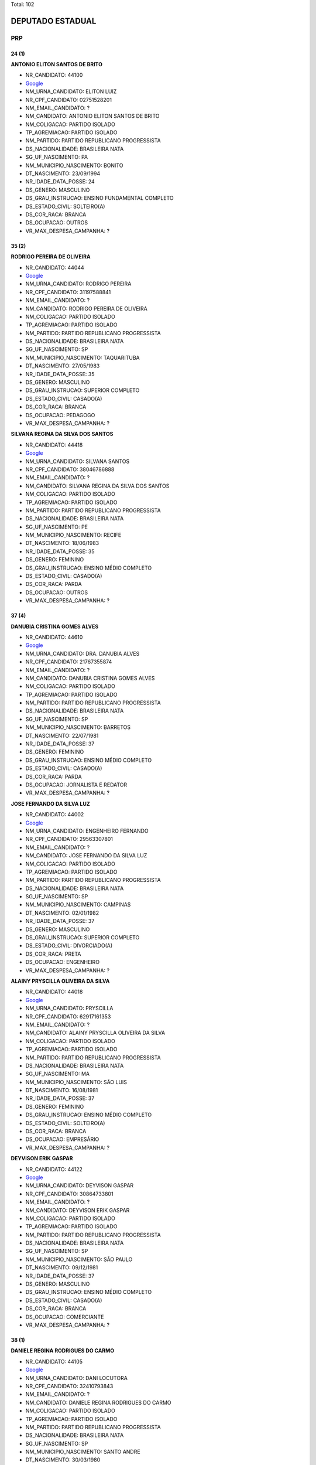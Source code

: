 Total: 102

DEPUTADO ESTADUAL
=================

PRP
---

24 (1)
......

**ANTONIO ELITON SANTOS DE BRITO**

- NR_CANDIDATO: 44100
- `Google <https://www.google.com/search?q=ANTONIO+ELITON+SANTOS+DE+BRITO>`_
- NM_URNA_CANDIDATO: ELITON LUIZ
- NR_CPF_CANDIDATO: 02751528201
- NM_EMAIL_CANDIDATO: ?
- NM_CANDIDATO: ANTONIO ELITON SANTOS DE BRITO
- NM_COLIGACAO: PARTIDO ISOLADO
- TP_AGREMIACAO: PARTIDO ISOLADO
- NM_PARTIDO: PARTIDO REPUBLICANO PROGRESSISTA
- DS_NACIONALIDADE: BRASILEIRA NATA
- SG_UF_NASCIMENTO: PA
- NM_MUNICIPIO_NASCIMENTO: BONITO
- DT_NASCIMENTO: 23/09/1994
- NR_IDADE_DATA_POSSE: 24
- DS_GENERO: MASCULINO
- DS_GRAU_INSTRUCAO: ENSINO FUNDAMENTAL COMPLETO
- DS_ESTADO_CIVIL: SOLTEIRO(A)
- DS_COR_RACA: BRANCA
- DS_OCUPACAO: OUTROS
- VR_MAX_DESPESA_CAMPANHA: ?


35 (2)
......

**RODRIGO PEREIRA DE OLIVEIRA**

- NR_CANDIDATO: 44044
- `Google <https://www.google.com/search?q=RODRIGO+PEREIRA+DE+OLIVEIRA>`_
- NM_URNA_CANDIDATO: RODRIGO PEREIRA
- NR_CPF_CANDIDATO: 31197588841
- NM_EMAIL_CANDIDATO: ?
- NM_CANDIDATO: RODRIGO PEREIRA DE OLIVEIRA
- NM_COLIGACAO: PARTIDO ISOLADO
- TP_AGREMIACAO: PARTIDO ISOLADO
- NM_PARTIDO: PARTIDO REPUBLICANO PROGRESSISTA
- DS_NACIONALIDADE: BRASILEIRA NATA
- SG_UF_NASCIMENTO: SP
- NM_MUNICIPIO_NASCIMENTO: TAQUARITUBA
- DT_NASCIMENTO: 27/05/1983
- NR_IDADE_DATA_POSSE: 35
- DS_GENERO: MASCULINO
- DS_GRAU_INSTRUCAO: SUPERIOR COMPLETO
- DS_ESTADO_CIVIL: CASADO(A)
- DS_COR_RACA: BRANCA
- DS_OCUPACAO: PEDAGOGO
- VR_MAX_DESPESA_CAMPANHA: ?


**SILVANA REGINA DA SILVA DOS SANTOS**

- NR_CANDIDATO: 44418
- `Google <https://www.google.com/search?q=SILVANA+REGINA+DA+SILVA+DOS+SANTOS>`_
- NM_URNA_CANDIDATO: SILVANA SANTOS
- NR_CPF_CANDIDATO: 38046786888
- NM_EMAIL_CANDIDATO: ?
- NM_CANDIDATO: SILVANA REGINA DA SILVA DOS SANTOS
- NM_COLIGACAO: PARTIDO ISOLADO
- TP_AGREMIACAO: PARTIDO ISOLADO
- NM_PARTIDO: PARTIDO REPUBLICANO PROGRESSISTA
- DS_NACIONALIDADE: BRASILEIRA NATA
- SG_UF_NASCIMENTO: PE
- NM_MUNICIPIO_NASCIMENTO: RECIFE
- DT_NASCIMENTO: 18/06/1983
- NR_IDADE_DATA_POSSE: 35
- DS_GENERO: FEMININO
- DS_GRAU_INSTRUCAO: ENSINO MÉDIO COMPLETO
- DS_ESTADO_CIVIL: CASADO(A)
- DS_COR_RACA: PARDA
- DS_OCUPACAO: OUTROS
- VR_MAX_DESPESA_CAMPANHA: ?


37 (4)
......

**DANUBIA CRISTINA GOMES ALVES**

- NR_CANDIDATO: 44610
- `Google <https://www.google.com/search?q=DANUBIA+CRISTINA+GOMES+ALVES>`_
- NM_URNA_CANDIDATO: DRA. DANUBIA ALVES
- NR_CPF_CANDIDATO: 21767355874
- NM_EMAIL_CANDIDATO: ?
- NM_CANDIDATO: DANUBIA CRISTINA GOMES ALVES
- NM_COLIGACAO: PARTIDO ISOLADO
- TP_AGREMIACAO: PARTIDO ISOLADO
- NM_PARTIDO: PARTIDO REPUBLICANO PROGRESSISTA
- DS_NACIONALIDADE: BRASILEIRA NATA
- SG_UF_NASCIMENTO: SP
- NM_MUNICIPIO_NASCIMENTO: BARRETOS
- DT_NASCIMENTO: 22/07/1981
- NR_IDADE_DATA_POSSE: 37
- DS_GENERO: FEMININO
- DS_GRAU_INSTRUCAO: ENSINO MÉDIO COMPLETO
- DS_ESTADO_CIVIL: CASADO(A)
- DS_COR_RACA: PARDA
- DS_OCUPACAO: JORNALISTA E REDATOR
- VR_MAX_DESPESA_CAMPANHA: ?


**JOSE FERNANDO DA SILVA LUZ**

- NR_CANDIDATO: 44002
- `Google <https://www.google.com/search?q=JOSE+FERNANDO+DA+SILVA+LUZ>`_
- NM_URNA_CANDIDATO: ENGENHEIRO FERNANDO
- NR_CPF_CANDIDATO: 29563307801
- NM_EMAIL_CANDIDATO: ?
- NM_CANDIDATO: JOSE FERNANDO DA SILVA LUZ
- NM_COLIGACAO: PARTIDO ISOLADO
- TP_AGREMIACAO: PARTIDO ISOLADO
- NM_PARTIDO: PARTIDO REPUBLICANO PROGRESSISTA
- DS_NACIONALIDADE: BRASILEIRA NATA
- SG_UF_NASCIMENTO: SP
- NM_MUNICIPIO_NASCIMENTO: CAMPINAS
- DT_NASCIMENTO: 02/01/1982
- NR_IDADE_DATA_POSSE: 37
- DS_GENERO: MASCULINO
- DS_GRAU_INSTRUCAO: SUPERIOR COMPLETO
- DS_ESTADO_CIVIL: DIVORCIADO(A)
- DS_COR_RACA: PRETA
- DS_OCUPACAO: ENGENHEIRO
- VR_MAX_DESPESA_CAMPANHA: ?


**ALAINY PRYSCILLA OLIVEIRA DA SILVA**

- NR_CANDIDATO: 44018
- `Google <https://www.google.com/search?q=ALAINY+PRYSCILLA+OLIVEIRA+DA+SILVA>`_
- NM_URNA_CANDIDATO: PRYSCILLA
- NR_CPF_CANDIDATO: 62917161353
- NM_EMAIL_CANDIDATO: ?
- NM_CANDIDATO: ALAINY PRYSCILLA OLIVEIRA DA SILVA
- NM_COLIGACAO: PARTIDO ISOLADO
- TP_AGREMIACAO: PARTIDO ISOLADO
- NM_PARTIDO: PARTIDO REPUBLICANO PROGRESSISTA
- DS_NACIONALIDADE: BRASILEIRA NATA
- SG_UF_NASCIMENTO: MA
- NM_MUNICIPIO_NASCIMENTO: SÃO LUIS
- DT_NASCIMENTO: 16/08/1981
- NR_IDADE_DATA_POSSE: 37
- DS_GENERO: FEMININO
- DS_GRAU_INSTRUCAO: ENSINO MÉDIO COMPLETO
- DS_ESTADO_CIVIL: SOLTEIRO(A)
- DS_COR_RACA: BRANCA
- DS_OCUPACAO: EMPRESÁRIO
- VR_MAX_DESPESA_CAMPANHA: ?


**DEYVISON ERIK GASPAR**

- NR_CANDIDATO: 44122
- `Google <https://www.google.com/search?q=DEYVISON+ERIK+GASPAR>`_
- NM_URNA_CANDIDATO: DEYVISON GASPAR
- NR_CPF_CANDIDATO: 30864733801
- NM_EMAIL_CANDIDATO: ?
- NM_CANDIDATO: DEYVISON ERIK GASPAR
- NM_COLIGACAO: PARTIDO ISOLADO
- TP_AGREMIACAO: PARTIDO ISOLADO
- NM_PARTIDO: PARTIDO REPUBLICANO PROGRESSISTA
- DS_NACIONALIDADE: BRASILEIRA NATA
- SG_UF_NASCIMENTO: SP
- NM_MUNICIPIO_NASCIMENTO: SÃO PAULO
- DT_NASCIMENTO: 09/12/1981
- NR_IDADE_DATA_POSSE: 37
- DS_GENERO: MASCULINO
- DS_GRAU_INSTRUCAO: ENSINO MÉDIO COMPLETO
- DS_ESTADO_CIVIL: CASADO(A)
- DS_COR_RACA: BRANCA
- DS_OCUPACAO: COMERCIANTE
- VR_MAX_DESPESA_CAMPANHA: ?


38 (1)
......

**DANIELE REGINA RODRIGUES DO CARMO**

- NR_CANDIDATO: 44105
- `Google <https://www.google.com/search?q=DANIELE+REGINA+RODRIGUES+DO+CARMO>`_
- NM_URNA_CANDIDATO: DANI LOCUTORA
- NR_CPF_CANDIDATO: 32410793843
- NM_EMAIL_CANDIDATO: ?
- NM_CANDIDATO: DANIELE REGINA RODRIGUES DO CARMO
- NM_COLIGACAO: PARTIDO ISOLADO
- TP_AGREMIACAO: PARTIDO ISOLADO
- NM_PARTIDO: PARTIDO REPUBLICANO PROGRESSISTA
- DS_NACIONALIDADE: BRASILEIRA NATA
- SG_UF_NASCIMENTO: SP
- NM_MUNICIPIO_NASCIMENTO: SANTO ANDRE
- DT_NASCIMENTO: 30/03/1980
- NR_IDADE_DATA_POSSE: 38
- DS_GENERO: FEMININO
- DS_GRAU_INSTRUCAO: ENSINO MÉDIO COMPLETO
- DS_ESTADO_CIVIL: DIVORCIADO(A)
- DS_COR_RACA: BRANCA
- DS_OCUPACAO: DONA DE CASA
- VR_MAX_DESPESA_CAMPANHA: ?


39 (4)
......

**PATRICIA CONSUELO DE SOUZA**

- NR_CANDIDATO: 44343
- `Google <https://www.google.com/search?q=PATRICIA+CONSUELO+DE+SOUZA>`_
- NM_URNA_CANDIDATO: PATRICIA CONSUELO
- NR_CPF_CANDIDATO: 31391691830
- NM_EMAIL_CANDIDATO: ?
- NM_CANDIDATO: PATRICIA CONSUELO DE SOUZA
- NM_COLIGACAO: PARTIDO ISOLADO
- TP_AGREMIACAO: PARTIDO ISOLADO
- NM_PARTIDO: PARTIDO REPUBLICANO PROGRESSISTA
- DS_NACIONALIDADE: BRASILEIRA NATA
- SG_UF_NASCIMENTO: SP
- NM_MUNICIPIO_NASCIMENTO: BARRETOS
- DT_NASCIMENTO: 24/04/1979
- NR_IDADE_DATA_POSSE: 39
- DS_GENERO: FEMININO
- DS_GRAU_INSTRUCAO: ENSINO MÉDIO COMPLETO
- DS_ESTADO_CIVIL: CASADO(A)
- DS_COR_RACA: PARDA
- DS_OCUPACAO: OUTROS
- VR_MAX_DESPESA_CAMPANHA: ?


**ANGELA ALVES PEREIRA GOUVEIA**

- NR_CANDIDATO: 44106
- `Google <https://www.google.com/search?q=ANGELA+ALVES+PEREIRA+GOUVEIA>`_
- NM_URNA_CANDIDATO: ANGELA GOUVEIA
- NR_CPF_CANDIDATO: 32182609814
- NM_EMAIL_CANDIDATO: ?
- NM_CANDIDATO: ANGELA ALVES PEREIRA GOUVEIA
- NM_COLIGACAO: PARTIDO ISOLADO
- TP_AGREMIACAO: PARTIDO ISOLADO
- NM_PARTIDO: PARTIDO REPUBLICANO PROGRESSISTA
- DS_NACIONALIDADE: BRASILEIRA NATA
- SG_UF_NASCIMENTO: DF
- NM_MUNICIPIO_NASCIMENTO: BRASILIA
- DT_NASCIMENTO: 12/04/1979
- NR_IDADE_DATA_POSSE: 39
- DS_GENERO: FEMININO
- DS_GRAU_INSTRUCAO: ENSINO MÉDIO COMPLETO
- DS_ESTADO_CIVIL: CASADO(A)
- DS_COR_RACA: BRANCA
- DS_OCUPACAO: SECRETÁRIO E DATILÓGRAFO
- VR_MAX_DESPESA_CAMPANHA: ?


**RODRIGO SALES BARBOSA**

- NR_CANDIDATO: 44999
- `Google <https://www.google.com/search?q=RODRIGO+SALES+BARBOSA>`_
- NM_URNA_CANDIDATO: RODRIGO SALES
- NR_CPF_CANDIDATO: 28404928819
- NM_EMAIL_CANDIDATO: ?
- NM_CANDIDATO: RODRIGO SALES BARBOSA
- NM_COLIGACAO: PARTIDO ISOLADO
- TP_AGREMIACAO: PARTIDO ISOLADO
- NM_PARTIDO: PARTIDO REPUBLICANO PROGRESSISTA
- DS_NACIONALIDADE: BRASILEIRA NATA
- SG_UF_NASCIMENTO: SP
- NM_MUNICIPIO_NASCIMENTO: SÃO PAULO
- DT_NASCIMENTO: 19/03/1979
- NR_IDADE_DATA_POSSE: 39
- DS_GENERO: MASCULINO
- DS_GRAU_INSTRUCAO: SUPERIOR COMPLETO
- DS_ESTADO_CIVIL: SOLTEIRO(A)
- DS_COR_RACA: PARDA
- DS_OCUPACAO: SERVIDOR PÚBLICO ESTADUAL
- VR_MAX_DESPESA_CAMPANHA: ?


**ADRIANA SOUZA DOS SANTOS PEREIRA**

- NR_CANDIDATO: 44677
- `Google <https://www.google.com/search?q=ADRIANA+SOUZA+DOS+SANTOS+PEREIRA>`_
- NM_URNA_CANDIDATO: ADRIANA CHICONA
- NR_CPF_CANDIDATO: 30126450803
- NM_EMAIL_CANDIDATO: ?
- NM_CANDIDATO: ADRIANA SOUZA DOS SANTOS PEREIRA
- NM_COLIGACAO: PARTIDO ISOLADO
- TP_AGREMIACAO: PARTIDO ISOLADO
- NM_PARTIDO: PARTIDO REPUBLICANO PROGRESSISTA
- DS_NACIONALIDADE: BRASILEIRA NATA
- SG_UF_NASCIMENTO: SP
- NM_MUNICIPIO_NASCIMENTO: SÃO PAULO
- DT_NASCIMENTO: 17/11/1979
- NR_IDADE_DATA_POSSE: 39
- DS_GENERO: FEMININO
- DS_GRAU_INSTRUCAO: ENSINO MÉDIO COMPLETO
- DS_ESTADO_CIVIL: CASADO(A)
- DS_COR_RACA: PRETA
- DS_OCUPACAO: ENFERMEIRO
- VR_MAX_DESPESA_CAMPANHA: ?


40 (1)
......

**SERGIO ALBUQUERQUE LIMA**

- NR_CANDIDATO: 44008
- `Google <https://www.google.com/search?q=SERGIO+ALBUQUERQUE+LIMA>`_
- NM_URNA_CANDIDATO: SERGIO ALBUQUERQUE
- NR_CPF_CANDIDATO: 21247090892
- NM_EMAIL_CANDIDATO: ?
- NM_CANDIDATO: SERGIO ALBUQUERQUE LIMA
- NM_COLIGACAO: PARTIDO ISOLADO
- TP_AGREMIACAO: PARTIDO ISOLADO
- NM_PARTIDO: PARTIDO REPUBLICANO PROGRESSISTA
- DS_NACIONALIDADE: BRASILEIRA NATA
- SG_UF_NASCIMENTO: SP
- NM_MUNICIPIO_NASCIMENTO: SÃO PAULO
- DT_NASCIMENTO: 03/08/1978
- NR_IDADE_DATA_POSSE: 40
- DS_GENERO: MASCULINO
- DS_GRAU_INSTRUCAO: ENSINO MÉDIO COMPLETO
- DS_ESTADO_CIVIL: SOLTEIRO(A)
- DS_COR_RACA: BRANCA
- DS_OCUPACAO: COMERCIANTE
- VR_MAX_DESPESA_CAMPANHA: ?


41 (1)
......

**JACKSON CARLOS SOUZA DO SACRAMENTO**

- NR_CANDIDATO: 44055
- `Google <https://www.google.com/search?q=JACKSON+CARLOS+SOUZA+DO+SACRAMENTO>`_
- NM_URNA_CANDIDATO: JACKSON SACRAMENTO
- NR_CPF_CANDIDATO: 98441329591
- NM_EMAIL_CANDIDATO: ?
- NM_CANDIDATO: JACKSON CARLOS SOUZA DO SACRAMENTO
- NM_COLIGACAO: PARTIDO ISOLADO
- TP_AGREMIACAO: PARTIDO ISOLADO
- NM_PARTIDO: PARTIDO REPUBLICANO PROGRESSISTA
- DS_NACIONALIDADE: BRASILEIRA NATA
- SG_UF_NASCIMENTO: BA
- NM_MUNICIPIO_NASCIMENTO: CACHOEIRA
- DT_NASCIMENTO: 05/12/1977
- NR_IDADE_DATA_POSSE: 41
- DS_GENERO: MASCULINO
- DS_GRAU_INSTRUCAO: ENSINO MÉDIO COMPLETO
- DS_ESTADO_CIVIL: SOLTEIRO(A)
- DS_COR_RACA: PRETA
- DS_OCUPACAO: MOTORISTA PARTICULAR
- VR_MAX_DESPESA_CAMPANHA: ?


42 (4)
......

**ROGERIO GOMES DO NASCIMENTO**

- NR_CANDIDATO: 44500
- `Google <https://www.google.com/search?q=ROGERIO+GOMES+DO+NASCIMENTO>`_
- NM_URNA_CANDIDATO: ROGERIO DA VAN
- NR_CPF_CANDIDATO: 24591048802
- NM_EMAIL_CANDIDATO: ?
- NM_CANDIDATO: ROGERIO GOMES DO NASCIMENTO
- NM_COLIGACAO: PARTIDO ISOLADO
- TP_AGREMIACAO: PARTIDO ISOLADO
- NM_PARTIDO: PARTIDO REPUBLICANO PROGRESSISTA
- DS_NACIONALIDADE: BRASILEIRA NATA
- SG_UF_NASCIMENTO: SP
- NM_MUNICIPIO_NASCIMENTO: SUZANO
- DT_NASCIMENTO: 15/04/1976
- NR_IDADE_DATA_POSSE: 42
- DS_GENERO: MASCULINO
- DS_GRAU_INSTRUCAO: ENSINO FUNDAMENTAL COMPLETO
- DS_ESTADO_CIVIL: CASADO(A)
- DS_COR_RACA: BRANCA
- DS_OCUPACAO: COMERCIANTE
- VR_MAX_DESPESA_CAMPANHA: ?


**MARCELO ROMANO GONÇALVES**

- NR_CANDIDATO: 44176
- `Google <https://www.google.com/search?q=MARCELO+ROMANO+GONÇALVES>`_
- NM_URNA_CANDIDATO: CABO ROMANO
- NR_CPF_CANDIDATO: 26481966841
- NM_EMAIL_CANDIDATO: ?
- NM_CANDIDATO: MARCELO ROMANO GONÇALVES
- NM_COLIGACAO: PARTIDO ISOLADO
- TP_AGREMIACAO: PARTIDO ISOLADO
- NM_PARTIDO: PARTIDO REPUBLICANO PROGRESSISTA
- DS_NACIONALIDADE: BRASILEIRA NATA
- SG_UF_NASCIMENTO: SP
- NM_MUNICIPIO_NASCIMENTO: SAO PAULO
- DT_NASCIMENTO: 20/07/1976
- NR_IDADE_DATA_POSSE: 42
- DS_GENERO: MASCULINO
- DS_GRAU_INSTRUCAO: SUPERIOR COMPLETO
- DS_ESTADO_CIVIL: DIVORCIADO(A)
- DS_COR_RACA: PARDA
- DS_OCUPACAO: POLICIAL MILITAR
- VR_MAX_DESPESA_CAMPANHA: ?


**REGINALDO SOARES DOS SANTOS**

- NR_CANDIDATO: 44234
- `Google <https://www.google.com/search?q=REGINALDO+SOARES+DOS+SANTOS>`_
- NM_URNA_CANDIDATO: BELO
- NR_CPF_CANDIDATO: 88727556549
- NM_EMAIL_CANDIDATO: ?
- NM_CANDIDATO: REGINALDO SOARES DOS SANTOS
- NM_COLIGACAO: PARTIDO ISOLADO
- TP_AGREMIACAO: PARTIDO ISOLADO
- NM_PARTIDO: PARTIDO REPUBLICANO PROGRESSISTA
- DS_NACIONALIDADE: BRASILEIRA NATA
- SG_UF_NASCIMENTO: PR
- NM_MUNICIPIO_NASCIMENTO: GRANDES RIOS
- DT_NASCIMENTO: 27/10/1976
- NR_IDADE_DATA_POSSE: 42
- DS_GENERO: MASCULINO
- DS_GRAU_INSTRUCAO: ENSINO MÉDIO COMPLETO
- DS_ESTADO_CIVIL: CASADO(A)
- DS_COR_RACA: PARDA
- DS_OCUPACAO: ENFERMEIRO
- VR_MAX_DESPESA_CAMPANHA: ?


**ROMILDO FIDELIS**

- NR_CANDIDATO: 44553
- `Google <https://www.google.com/search?q=ROMILDO+FIDELIS>`_
- NM_URNA_CANDIDATO: ROMILDO FIDELIS
- NR_CPF_CANDIDATO: 19852217801
- NM_EMAIL_CANDIDATO: ?
- NM_CANDIDATO: ROMILDO FIDELIS
- NM_COLIGACAO: PARTIDO ISOLADO
- TP_AGREMIACAO: PARTIDO ISOLADO
- NM_PARTIDO: PARTIDO REPUBLICANO PROGRESSISTA
- DS_NACIONALIDADE: BRASILEIRA NATA
- SG_UF_NASCIMENTO: SP
- NM_MUNICIPIO_NASCIMENTO: SÃO PAULO
- DT_NASCIMENTO: 30/12/1976
- NR_IDADE_DATA_POSSE: 42
- DS_GENERO: MASCULINO
- DS_GRAU_INSTRUCAO: ENSINO MÉDIO COMPLETO
- DS_ESTADO_CIVIL: SOLTEIRO(A)
- DS_COR_RACA: PARDA
- DS_OCUPACAO: VIGILANTE
- VR_MAX_DESPESA_CAMPANHA: ?


43 (2)
......

**VERA LUCIA APARECIDA ALVES**

- NR_CANDIDATO: 44944
- `Google <https://www.google.com/search?q=VERA+LUCIA+APARECIDA+ALVES>`_
- NM_URNA_CANDIDATO: VERA LUCIA LOURA
- NR_CPF_CANDIDATO: 17631744840
- NM_EMAIL_CANDIDATO: ?
- NM_CANDIDATO: VERA LUCIA APARECIDA ALVES
- NM_COLIGACAO: PARTIDO ISOLADO
- TP_AGREMIACAO: PARTIDO ISOLADO
- NM_PARTIDO: PARTIDO REPUBLICANO PROGRESSISTA
- DS_NACIONALIDADE: BRASILEIRA NATA
- SG_UF_NASCIMENTO: SP
- NM_MUNICIPIO_NASCIMENTO: BELEZINHO
- DT_NASCIMENTO: 31/01/1976
- NR_IDADE_DATA_POSSE: 43
- DS_GENERO: FEMININO
- DS_GRAU_INSTRUCAO: ENSINO MÉDIO INCOMPLETO
- DS_ESTADO_CIVIL: SOLTEIRO(A)
- DS_COR_RACA: BRANCA
- DS_OCUPACAO: EMPRESÁRIO
- VR_MAX_DESPESA_CAMPANHA: ?


**DANIEL MATIAS DA SILVA**

- NR_CANDIDATO: 44144
- `Google <https://www.google.com/search?q=DANIEL+MATIAS+DA+SILVA>`_
- NM_URNA_CANDIDATO: DANIEL MATIAS
- NR_CPF_CANDIDATO: 28129244896
- NM_EMAIL_CANDIDATO: ?
- NM_CANDIDATO: DANIEL MATIAS DA SILVA
- NM_COLIGACAO: PARTIDO ISOLADO
- TP_AGREMIACAO: PARTIDO ISOLADO
- NM_PARTIDO: PARTIDO REPUBLICANO PROGRESSISTA
- DS_NACIONALIDADE: BRASILEIRA NATA
- SG_UF_NASCIMENTO: SP
- NM_MUNICIPIO_NASCIMENTO: OSASCO
- DT_NASCIMENTO: 11/08/1975
- NR_IDADE_DATA_POSSE: 43
- DS_GENERO: MASCULINO
- DS_GRAU_INSTRUCAO: ENSINO MÉDIO COMPLETO
- DS_ESTADO_CIVIL: CASADO(A)
- DS_COR_RACA: PARDA
- DS_OCUPACAO: VEREADOR
- VR_MAX_DESPESA_CAMPANHA: ?


44 (2)
......

**SERGIO ALVES DOS SANTOS**

- NR_CANDIDATO: 44213
- `Google <https://www.google.com/search?q=SERGIO+ALVES+DOS+SANTOS>`_
- NM_URNA_CANDIDATO: SERGIO ALVES
- NR_CPF_CANDIDATO: 17849009827
- NM_EMAIL_CANDIDATO: ?
- NM_CANDIDATO: SERGIO ALVES DOS SANTOS
- NM_COLIGACAO: PARTIDO ISOLADO
- TP_AGREMIACAO: PARTIDO ISOLADO
- NM_PARTIDO: PARTIDO REPUBLICANO PROGRESSISTA
- DS_NACIONALIDADE: BRASILEIRA NATA
- SG_UF_NASCIMENTO: SP
- NM_MUNICIPIO_NASCIMENTO: SANTO ANDRÉ
- DT_NASCIMENTO: 12/11/1974
- NR_IDADE_DATA_POSSE: 44
- DS_GENERO: MASCULINO
- DS_GRAU_INSTRUCAO: ENSINO MÉDIO COMPLETO
- DS_ESTADO_CIVIL: SOLTEIRO(A)
- DS_COR_RACA: PARDA
- DS_OCUPACAO: MASSAGISTA
- VR_MAX_DESPESA_CAMPANHA: ?


**ILMA ROSA DA SILVA**

- NR_CANDIDATO: 44351
- `Google <https://www.google.com/search?q=ILMA+ROSA+DA+SILVA>`_
- NM_URNA_CANDIDATO: ILMA ROSA 
- NR_CPF_CANDIDATO: 20454303831
- NM_EMAIL_CANDIDATO: ?
- NM_CANDIDATO: ILMA ROSA DA SILVA
- NM_COLIGACAO: PARTIDO ISOLADO
- TP_AGREMIACAO: PARTIDO ISOLADO
- NM_PARTIDO: PARTIDO REPUBLICANO PROGRESSISTA
- DS_NACIONALIDADE: BRASILEIRA NATA
- SG_UF_NASCIMENTO: PR
- NM_MUNICIPIO_NASCIMENTO: GUARANIAÇU
- DT_NASCIMENTO: 13/09/1974
- NR_IDADE_DATA_POSSE: 44
- DS_GENERO: FEMININO
- DS_GRAU_INSTRUCAO: SUPERIOR INCOMPLETO
- DS_ESTADO_CIVIL: SOLTEIRO(A)
- DS_COR_RACA: PRETA
- DS_OCUPACAO: ESTUDANTE, BOLSISTA, ESTAGIÁRIO E ASSEMELHADOS
- VR_MAX_DESPESA_CAMPANHA: ?


45 (4)
......

**ROSANGELA HENRIQUE DE LIMA**

- NR_CANDIDATO: 44222
- `Google <https://www.google.com/search?q=ROSANGELA+HENRIQUE+DE+LIMA>`_
- NM_URNA_CANDIDATO: ROSANGELA ROSA
- NR_CPF_CANDIDATO: 31754011802
- NM_EMAIL_CANDIDATO: ?
- NM_CANDIDATO: ROSANGELA HENRIQUE DE LIMA
- NM_COLIGACAO: PARTIDO ISOLADO
- TP_AGREMIACAO: PARTIDO ISOLADO
- NM_PARTIDO: PARTIDO REPUBLICANO PROGRESSISTA
- DS_NACIONALIDADE: BRASILEIRA NATA
- SG_UF_NASCIMENTO: SP
- NM_MUNICIPIO_NASCIMENTO: SÃO PAULO
- DT_NASCIMENTO: 08/12/1973
- NR_IDADE_DATA_POSSE: 45
- DS_GENERO: FEMININO
- DS_GRAU_INSTRUCAO: SUPERIOR INCOMPLETO
- DS_ESTADO_CIVIL: SOLTEIRO(A)
- DS_COR_RACA: BRANCA
- DS_OCUPACAO: PSICÓLOGO
- VR_MAX_DESPESA_CAMPANHA: ?


**MARCOS PAULO CABRAL DE LIMA**

- NR_CANDIDATO: 44910
- `Google <https://www.google.com/search?q=MARCOS+PAULO+CABRAL+DE+LIMA>`_
- NM_URNA_CANDIDATO: KITÃO CASSIO DO FAROL
- NR_CPF_CANDIDATO: 14254675801
- NM_EMAIL_CANDIDATO: ?
- NM_CANDIDATO: MARCOS PAULO CABRAL DE LIMA
- NM_COLIGACAO: PARTIDO ISOLADO
- TP_AGREMIACAO: PARTIDO ISOLADO
- NM_PARTIDO: PARTIDO REPUBLICANO PROGRESSISTA
- DS_NACIONALIDADE: BRASILEIRA NATA
- SG_UF_NASCIMENTO: SP
- NM_MUNICIPIO_NASCIMENTO: SÃO PAULO
- DT_NASCIMENTO: 01/12/1973
- NR_IDADE_DATA_POSSE: 45
- DS_GENERO: MASCULINO
- DS_GRAU_INSTRUCAO: ENSINO FUNDAMENTAL INCOMPLETO
- DS_ESTADO_CIVIL: VIÚVO(A)
- DS_COR_RACA: BRANCA
- DS_OCUPACAO: OUTROS
- VR_MAX_DESPESA_CAMPANHA: ?


**MANOEL MILANEZ DA SILVA FILHO**

- NR_CANDIDATO: 44663
- `Google <https://www.google.com/search?q=MANOEL+MILANEZ+DA+SILVA+FILHO>`_
- NM_URNA_CANDIDATO: MANOEL MILANEZ
- NR_CPF_CANDIDATO: 84883987434
- NM_EMAIL_CANDIDATO: ?
- NM_CANDIDATO: MANOEL MILANEZ DA SILVA FILHO
- NM_COLIGACAO: PARTIDO ISOLADO
- TP_AGREMIACAO: PARTIDO ISOLADO
- NM_PARTIDO: PARTIDO REPUBLICANO PROGRESSISTA
- DS_NACIONALIDADE: BRASILEIRA NATA
- SG_UF_NASCIMENTO: PE
- NM_MUNICIPIO_NASCIMENTO: BEZERROS
- DT_NASCIMENTO: 04/11/1973
- NR_IDADE_DATA_POSSE: 45
- DS_GENERO: MASCULINO
- DS_GRAU_INSTRUCAO: ENSINO MÉDIO COMPLETO
- DS_ESTADO_CIVIL: SOLTEIRO(A)
- DS_COR_RACA: BRANCA
- DS_OCUPACAO: OUTROS
- VR_MAX_DESPESA_CAMPANHA: ?


**MARCOS FRANCISCO DE MORAES**

- NR_CANDIDATO: 44117
- `Google <https://www.google.com/search?q=MARCOS+FRANCISCO+DE+MORAES>`_
- NM_URNA_CANDIDATO: MARCOS PIT
- NR_CPF_CANDIDATO: 18706033890
- NM_EMAIL_CANDIDATO: ?
- NM_CANDIDATO: MARCOS FRANCISCO DE MORAES
- NM_COLIGACAO: PARTIDO ISOLADO
- TP_AGREMIACAO: PARTIDO ISOLADO
- NM_PARTIDO: PARTIDO REPUBLICANO PROGRESSISTA
- DS_NACIONALIDADE: BRASILEIRA NATA
- SG_UF_NASCIMENTO: SP
- NM_MUNICIPIO_NASCIMENTO: SÃO PAULO
- DT_NASCIMENTO: 16/05/1973
- NR_IDADE_DATA_POSSE: 45
- DS_GENERO: MASCULINO
- DS_GRAU_INSTRUCAO: ENSINO MÉDIO COMPLETO
- DS_ESTADO_CIVIL: SOLTEIRO(A)
- DS_COR_RACA: BRANCA
- DS_OCUPACAO: OUTROS
- VR_MAX_DESPESA_CAMPANHA: ?


46 (3)
......

**LUCIANA DRAGONE COUTINHO**

- NR_CANDIDATO: 44423
- `Google <https://www.google.com/search?q=LUCIANA+DRAGONE+COUTINHO>`_
- NM_URNA_CANDIDATO: LUCIANA DRAGONE
- NR_CPF_CANDIDATO: 17250602802
- NM_EMAIL_CANDIDATO: ?
- NM_CANDIDATO: LUCIANA DRAGONE COUTINHO
- NM_COLIGACAO: PARTIDO ISOLADO
- TP_AGREMIACAO: PARTIDO ISOLADO
- NM_PARTIDO: PARTIDO REPUBLICANO PROGRESSISTA
- DS_NACIONALIDADE: BRASILEIRA NATA
- SG_UF_NASCIMENTO: SP
- NM_MUNICIPIO_NASCIMENTO: SÃO PAULO
- DT_NASCIMENTO: 26/03/1972
- NR_IDADE_DATA_POSSE: 46
- DS_GENERO: FEMININO
- DS_GRAU_INSTRUCAO: ENSINO MÉDIO COMPLETO
- DS_ESTADO_CIVIL: CASADO(A)
- DS_COR_RACA: PARDA
- DS_OCUPACAO: OUTROS
- VR_MAX_DESPESA_CAMPANHA: ?


**MARCELO COLUSSO **

- NR_CANDIDATO: 44140
- `Google <https://www.google.com/search?q=MARCELO+COLUSSO+>`_
- NM_URNA_CANDIDATO: MARCELO COLUSSO
- NR_CPF_CANDIDATO: 21571410813
- NM_EMAIL_CANDIDATO: ?
- NM_CANDIDATO: MARCELO COLUSSO 
- NM_COLIGACAO: PARTIDO ISOLADO
- TP_AGREMIACAO: PARTIDO ISOLADO
- NM_PARTIDO: PARTIDO REPUBLICANO PROGRESSISTA
- DS_NACIONALIDADE: BRASILEIRA NATA
- SG_UF_NASCIMENTO: SP
- NM_MUNICIPIO_NASCIMENTO: SÃO PAULO 
- DT_NASCIMENTO: 14/02/1973
- NR_IDADE_DATA_POSSE: 46
- DS_GENERO: MASCULINO
- DS_GRAU_INSTRUCAO: SUPERIOR INCOMPLETO
- DS_ESTADO_CIVIL: CASADO(A)
- DS_COR_RACA: BRANCA
- DS_OCUPACAO: OUTROS
- VR_MAX_DESPESA_CAMPANHA: ?


**ODIVA FERNANDES MENEZES**

- NR_CANDIDATO: 44301
- `Google <https://www.google.com/search?q=ODIVA+FERNANDES+MENEZES>`_
- NM_URNA_CANDIDATO: DIVA MENEZES
- NR_CPF_CANDIDATO: 17485700804
- NM_EMAIL_CANDIDATO: ?
- NM_CANDIDATO: ODIVA FERNANDES MENEZES
- NM_COLIGACAO: PARTIDO ISOLADO
- TP_AGREMIACAO: PARTIDO ISOLADO
- NM_PARTIDO: PARTIDO REPUBLICANO PROGRESSISTA
- DS_NACIONALIDADE: BRASILEIRA NATA
- SG_UF_NASCIMENTO: MG
- NM_MUNICIPIO_NASCIMENTO: MONTALVÂNIA
- DT_NASCIMENTO: 19/11/1972
- NR_IDADE_DATA_POSSE: 46
- DS_GENERO: FEMININO
- DS_GRAU_INSTRUCAO: ENSINO MÉDIO COMPLETO
- DS_ESTADO_CIVIL: SOLTEIRO(A)
- DS_COR_RACA: BRANCA
- DS_OCUPACAO: OUTROS
- VR_MAX_DESPESA_CAMPANHA: ?


47 (4)
......

**PATRICIA DE ARRUDA APOLINÁRIO**

- NR_CANDIDATO: 44012
- `Google <https://www.google.com/search?q=PATRICIA+DE+ARRUDA+APOLINÁRIO>`_
- NM_URNA_CANDIDATO: PATRICIA APOLINARIO
- NR_CPF_CANDIDATO: 13482857881
- NM_EMAIL_CANDIDATO: ?
- NM_CANDIDATO: PATRICIA DE ARRUDA APOLINÁRIO
- NM_COLIGACAO: PARTIDO ISOLADO
- TP_AGREMIACAO: PARTIDO ISOLADO
- NM_PARTIDO: PARTIDO REPUBLICANO PROGRESSISTA
- DS_NACIONALIDADE: BRASILEIRA NATA
- SG_UF_NASCIMENTO: SP
- NM_MUNICIPIO_NASCIMENTO: SÃO PAULO
- DT_NASCIMENTO: 18/09/1971
- NR_IDADE_DATA_POSSE: 47
- DS_GENERO: FEMININO
- DS_GRAU_INSTRUCAO: ENSINO MÉDIO COMPLETO
- DS_ESTADO_CIVIL: CASADO(A)
- DS_COR_RACA: PARDA
- DS_OCUPACAO: OUTROS
- VR_MAX_DESPESA_CAMPANHA: ?


**MARIA REGINA ALMEIDA SANTOS SANCHES**

- NR_CANDIDATO: 44016
- `Google <https://www.google.com/search?q=MARIA+REGINA+ALMEIDA+SANTOS+SANCHES>`_
- NM_URNA_CANDIDATO: REGINA DA SAÚDE
- NR_CPF_CANDIDATO: 19115991865
- NM_EMAIL_CANDIDATO: ?
- NM_CANDIDATO: MARIA REGINA ALMEIDA SANTOS SANCHES
- NM_COLIGACAO: PARTIDO ISOLADO
- TP_AGREMIACAO: PARTIDO ISOLADO
- NM_PARTIDO: PARTIDO REPUBLICANO PROGRESSISTA
- DS_NACIONALIDADE: BRASILEIRA NATA
- SG_UF_NASCIMENTO: BA
- NM_MUNICIPIO_NASCIMENTO: IBICARAI
- DT_NASCIMENTO: 03/05/1971
- NR_IDADE_DATA_POSSE: 47
- DS_GENERO: FEMININO
- DS_GRAU_INSTRUCAO: SUPERIOR INCOMPLETO
- DS_ESTADO_CIVIL: CASADO(A)
- DS_COR_RACA: PARDA
- DS_OCUPACAO: SERVIDOR PÚBLICO ESTADUAL
- VR_MAX_DESPESA_CAMPANHA: ?


**WILLIAM ALBERTO DE ANDRADE**

- NR_CANDIDATO: 44040
- `Google <https://www.google.com/search?q=WILLIAM+ALBERTO+DE+ANDRADE>`_
- NM_URNA_CANDIDATO: WILLIAM ANDRADE
- NR_CPF_CANDIDATO: 12170965823
- NM_EMAIL_CANDIDATO: ?
- NM_CANDIDATO: WILLIAM ALBERTO DE ANDRADE
- NM_COLIGACAO: PARTIDO ISOLADO
- TP_AGREMIACAO: PARTIDO ISOLADO
- NM_PARTIDO: PARTIDO REPUBLICANO PROGRESSISTA
- DS_NACIONALIDADE: BRASILEIRA NATA
- SG_UF_NASCIMENTO: SP
- NM_MUNICIPIO_NASCIMENTO: SÃO JOSÉ DO RIO PRETO
- DT_NASCIMENTO: 23/02/1972
- NR_IDADE_DATA_POSSE: 47
- DS_GENERO: MASCULINO
- DS_GRAU_INSTRUCAO: ENSINO MÉDIO COMPLETO
- DS_ESTADO_CIVIL: CASADO(A)
- DS_COR_RACA: PRETA
- DS_OCUPACAO: SERVIDOR PÚBLICO ESTADUAL
- VR_MAX_DESPESA_CAMPANHA: ?


**ISAIAS GUEDES GUIMARÃES**

- NR_CANDIDATO: 44544
- `Google <https://www.google.com/search?q=ISAIAS+GUEDES+GUIMARÃES>`_
- NM_URNA_CANDIDATO: ISAIAS GUIMARÃES
- NR_CPF_CANDIDATO: 14239879850
- NM_EMAIL_CANDIDATO: ?
- NM_CANDIDATO: ISAIAS GUEDES GUIMARÃES
- NM_COLIGACAO: PARTIDO ISOLADO
- TP_AGREMIACAO: PARTIDO ISOLADO
- NM_PARTIDO: PARTIDO REPUBLICANO PROGRESSISTA
- DS_NACIONALIDADE: BRASILEIRA NATA
- SG_UF_NASCIMENTO: SP
- NM_MUNICIPIO_NASCIMENTO: SÃO PAULO
- DT_NASCIMENTO: 27/07/1971
- NR_IDADE_DATA_POSSE: 47
- DS_GENERO: MASCULINO
- DS_GRAU_INSTRUCAO: SUPERIOR COMPLETO
- DS_ESTADO_CIVIL: CASADO(A)
- DS_COR_RACA: BRANCA
- DS_OCUPACAO: EMPRESÁRIO
- VR_MAX_DESPESA_CAMPANHA: ?


48 (1)
......

**LUIZ FERNANDES**

- NR_CANDIDATO: 44118
- `Google <https://www.google.com/search?q=LUIZ+FERNANDES>`_
- NM_URNA_CANDIDATO: LUIZ MADEIRA
- NR_CPF_CANDIDATO: 16992063847
- NM_EMAIL_CANDIDATO: ?
- NM_CANDIDATO: LUIZ FERNANDES
- NM_COLIGACAO: PARTIDO ISOLADO
- TP_AGREMIACAO: PARTIDO ISOLADO
- NM_PARTIDO: PARTIDO REPUBLICANO PROGRESSISTA
- DS_NACIONALIDADE: BRASILEIRA NATA
- SG_UF_NASCIMENTO: RN
- NM_MUNICIPIO_NASCIMENTO: CEARÁ MIRIM
- DT_NASCIMENTO: 01/10/1970
- NR_IDADE_DATA_POSSE: 48
- DS_GENERO: MASCULINO
- DS_GRAU_INSTRUCAO: ENSINO FUNDAMENTAL COMPLETO
- DS_ESTADO_CIVIL: CASADO(A)
- DS_COR_RACA: PARDA
- DS_OCUPACAO: OUTROS
- VR_MAX_DESPESA_CAMPANHA: ?


49 (5)
......

**JOSE EDVALDO BRITO**

- NR_CANDIDATO: 44130
- `Google <https://www.google.com/search?q=JOSE+EDVALDO+BRITO>`_
- NM_URNA_CANDIDATO: EDVALDO BRITO
- NR_CPF_CANDIDATO: 14196144870
- NM_EMAIL_CANDIDATO: ?
- NM_CANDIDATO: JOSE EDVALDO BRITO
- NM_COLIGACAO: PARTIDO ISOLADO
- TP_AGREMIACAO: PARTIDO ISOLADO
- NM_PARTIDO: PARTIDO REPUBLICANO PROGRESSISTA
- DS_NACIONALIDADE: BRASILEIRA NATA
- SG_UF_NASCIMENTO: SE
- NM_MUNICIPIO_NASCIMENTO: RIBEIROPOLIS
- DT_NASCIMENTO: 26/12/1969
- NR_IDADE_DATA_POSSE: 49
- DS_GENERO: MASCULINO
- DS_GRAU_INSTRUCAO: ENSINO MÉDIO COMPLETO
- DS_ESTADO_CIVIL: CASADO(A)
- DS_COR_RACA: BRANCA
- DS_OCUPACAO: OUTROS
- VR_MAX_DESPESA_CAMPANHA: ?


**REGINALDO PUGAS**

- NR_CANDIDATO: 44000
- `Google <https://www.google.com/search?q=REGINALDO+PUGAS>`_
- NM_URNA_CANDIDATO: REGINALDO PUGAS
- NR_CPF_CANDIDATO: 12048012825
- NM_EMAIL_CANDIDATO: ?
- NM_CANDIDATO: REGINALDO PUGAS
- NM_COLIGACAO: PARTIDO ISOLADO
- TP_AGREMIACAO: PARTIDO ISOLADO
- NM_PARTIDO: PARTIDO REPUBLICANO PROGRESSISTA
- DS_NACIONALIDADE: BRASILEIRA NATA
- SG_UF_NASCIMENTO: SP
- NM_MUNICIPIO_NASCIMENTO: ITATIBA
- DT_NASCIMENTO: 30/11/1969
- NR_IDADE_DATA_POSSE: 49
- DS_GENERO: MASCULINO
- DS_GRAU_INSTRUCAO: ENSINO MÉDIO COMPLETO
- DS_ESTADO_CIVIL: CASADO(A)
- DS_COR_RACA: BRANCA
- DS_OCUPACAO: EMPRESÁRIO
- VR_MAX_DESPESA_CAMPANHA: ?


**SERGIO CUNHA**

- NR_CANDIDATO: 44004
- `Google <https://www.google.com/search?q=SERGIO+CUNHA>`_
- NM_URNA_CANDIDATO: SERGIO CUNHA
- NR_CPF_CANDIDATO: 15121387890
- NM_EMAIL_CANDIDATO: ?
- NM_CANDIDATO: SERGIO CUNHA
- NM_COLIGACAO: PARTIDO ISOLADO
- TP_AGREMIACAO: PARTIDO ISOLADO
- NM_PARTIDO: PARTIDO REPUBLICANO PROGRESSISTA
- DS_NACIONALIDADE: BRASILEIRA NATA
- SG_UF_NASCIMENTO: SP
- NM_MUNICIPIO_NASCIMENTO: SANTA CRUZ DO RIO PARDO
- DT_NASCIMENTO: 09/01/1970
- NR_IDADE_DATA_POSSE: 49
- DS_GENERO: MASCULINO
- DS_GRAU_INSTRUCAO: ENSINO MÉDIO COMPLETO
- DS_ESTADO_CIVIL: SOLTEIRO(A)
- DS_COR_RACA: BRANCA
- DS_OCUPACAO: COMERCIANTE
- VR_MAX_DESPESA_CAMPANHA: ?


**MARCELO SOLON RODRIGUES**

- NR_CANDIDATO: 44774
- `Google <https://www.google.com/search?q=MARCELO+SOLON+RODRIGUES>`_
- NM_URNA_CANDIDATO: MARCELO SOLON
- NR_CPF_CANDIDATO: 08920871884
- NM_EMAIL_CANDIDATO: ?
- NM_CANDIDATO: MARCELO SOLON RODRIGUES
- NM_COLIGACAO: PARTIDO ISOLADO
- TP_AGREMIACAO: PARTIDO ISOLADO
- NM_PARTIDO: PARTIDO REPUBLICANO PROGRESSISTA
- DS_NACIONALIDADE: BRASILEIRA NATA
- SG_UF_NASCIMENTO: SP
- NM_MUNICIPIO_NASCIMENTO: SÃO PAULO
- DT_NASCIMENTO: 25/03/1969
- NR_IDADE_DATA_POSSE: 49
- DS_GENERO: MASCULINO
- DS_GRAU_INSTRUCAO: SUPERIOR COMPLETO
- DS_ESTADO_CIVIL: SOLTEIRO(A)
- DS_COR_RACA: BRANCA
- DS_OCUPACAO: ECONOMISTA
- VR_MAX_DESPESA_CAMPANHA: ?


**EDINEI ROCHA SANTANA**

- NR_CANDIDATO: 44182
- `Google <https://www.google.com/search?q=EDINEI+ROCHA+SANTANA>`_
- NM_URNA_CANDIDATO: NEIA ROCHA
- NR_CPF_CANDIDATO: 12713711894
- NM_EMAIL_CANDIDATO: ?
- NM_CANDIDATO: EDINEI ROCHA SANTANA
- NM_COLIGACAO: PARTIDO ISOLADO
- TP_AGREMIACAO: PARTIDO ISOLADO
- NM_PARTIDO: PARTIDO REPUBLICANO PROGRESSISTA
- DS_NACIONALIDADE: BRASILEIRA NATA
- SG_UF_NASCIMENTO: SP
- NM_MUNICIPIO_NASCIMENTO: SÃO PAULO
- DT_NASCIMENTO: 17/03/1969
- NR_IDADE_DATA_POSSE: 49
- DS_GENERO: FEMININO
- DS_GRAU_INSTRUCAO: ENSINO MÉDIO COMPLETO
- DS_ESTADO_CIVIL: SOLTEIRO(A)
- DS_COR_RACA: PARDA
- DS_OCUPACAO: OUTROS
- VR_MAX_DESPESA_CAMPANHA: ?


50 (2)
......

**JOÃO BOSCO DANTAS LOPES**

- NR_CANDIDATO: 44666
- `Google <https://www.google.com/search?q=JOÃO+BOSCO+DANTAS+LOPES>`_
- NM_URNA_CANDIDATO: JOÃO BOSCO LOPES
- NR_CPF_CANDIDATO: 07785743851
- NM_EMAIL_CANDIDATO: ?
- NM_CANDIDATO: JOÃO BOSCO DANTAS LOPES
- NM_COLIGACAO: PARTIDO ISOLADO
- TP_AGREMIACAO: PARTIDO ISOLADO
- NM_PARTIDO: PARTIDO REPUBLICANO PROGRESSISTA
- DS_NACIONALIDADE: BRASILEIRA NATA
- SG_UF_NASCIMENTO: RN
- NM_MUNICIPIO_NASCIMENTO: SÃO PAULO DO POTENGI
- DT_NASCIMENTO: 25/04/1968
- NR_IDADE_DATA_POSSE: 50
- DS_GENERO: MASCULINO
- DS_GRAU_INSTRUCAO: ENSINO MÉDIO COMPLETO
- DS_ESTADO_CIVIL: SEPARADO(A) JUDICIALMENTE
- DS_COR_RACA: BRANCA
- DS_OCUPACAO: COMERCIANTE
- VR_MAX_DESPESA_CAMPANHA: ?


**JOSE CARLOS LEITE DE CARVALHO**

- NR_CANDIDATO: 44440
- `Google <https://www.google.com/search?q=JOSE+CARLOS+LEITE+DE+CARVALHO>`_
- NM_URNA_CANDIDATO: DR. JOSE CARLOS
- NR_CPF_CANDIDATO: 10529155826
- NM_EMAIL_CANDIDATO: ?
- NM_CANDIDATO: JOSE CARLOS LEITE DE CARVALHO
- NM_COLIGACAO: PARTIDO ISOLADO
- TP_AGREMIACAO: PARTIDO ISOLADO
- NM_PARTIDO: PARTIDO REPUBLICANO PROGRESSISTA
- DS_NACIONALIDADE: BRASILEIRA NATA
- SG_UF_NASCIMENTO: SP
- NM_MUNICIPIO_NASCIMENTO: SÃO PAULO
- DT_NASCIMENTO: 30/10/1968
- NR_IDADE_DATA_POSSE: 50
- DS_GENERO: MASCULINO
- DS_GRAU_INSTRUCAO: SUPERIOR COMPLETO
- DS_ESTADO_CIVIL: CASADO(A)
- DS_COR_RACA: BRANCA
- DS_OCUPACAO: MÉDICO
- VR_MAX_DESPESA_CAMPANHA: ?


51 (9)
......

**ABIGAIL BENTO DA SILVA**

- NR_CANDIDATO: 44003
- `Google <https://www.google.com/search?q=ABIGAIL+BENTO+DA+SILVA>`_
- NM_URNA_CANDIDATO: ABIGAIL
- NR_CPF_CANDIDATO: 14223203835
- NM_EMAIL_CANDIDATO: ?
- NM_CANDIDATO: ABIGAIL BENTO DA SILVA
- NM_COLIGACAO: PARTIDO ISOLADO
- TP_AGREMIACAO: PARTIDO ISOLADO
- NM_PARTIDO: PARTIDO REPUBLICANO PROGRESSISTA
- DS_NACIONALIDADE: BRASILEIRA NATA
- SG_UF_NASCIMENTO: SP
- NM_MUNICIPIO_NASCIMENTO: SÃO PAULO
- DT_NASCIMENTO: 02/03/1968
- NR_IDADE_DATA_POSSE: 51
- DS_GENERO: FEMININO
- DS_GRAU_INSTRUCAO: ENSINO MÉDIO INCOMPLETO
- DS_ESTADO_CIVIL: DIVORCIADO(A)
- DS_COR_RACA: BRANCA
- DS_OCUPACAO: CORRETOR DE IMÓVEIS, SEGUROS, TÍTULOS E VALORES
- VR_MAX_DESPESA_CAMPANHA: ?


**ROSEMEIRE RIBEIRO**

- NR_CANDIDATO: 44499
- `Google <https://www.google.com/search?q=ROSEMEIRE+RIBEIRO>`_
- NM_URNA_CANDIDATO: ROSE DA SAÚDE
- NR_CPF_CANDIDATO: 14334525881
- NM_EMAIL_CANDIDATO: ?
- NM_CANDIDATO: ROSEMEIRE RIBEIRO
- NM_COLIGACAO: PARTIDO ISOLADO
- TP_AGREMIACAO: PARTIDO ISOLADO
- NM_PARTIDO: PARTIDO REPUBLICANO PROGRESSISTA
- DS_NACIONALIDADE: BRASILEIRA NATA
- SG_UF_NASCIMENTO: SP
- NM_MUNICIPIO_NASCIMENTO: SÃO PAULO
- DT_NASCIMENTO: 31/03/1967
- NR_IDADE_DATA_POSSE: 51
- DS_GENERO: FEMININO
- DS_GRAU_INSTRUCAO: ENSINO MÉDIO COMPLETO
- DS_ESTADO_CIVIL: SOLTEIRO(A)
- DS_COR_RACA: BRANCA
- DS_OCUPACAO: SERVIDOR PÚBLICO ESTADUAL
- VR_MAX_DESPESA_CAMPANHA: ?


**MARCELO EDUARDO AMICI JORGE**

- NR_CANDIDATO: 44744
- `Google <https://www.google.com/search?q=MARCELO+EDUARDO+AMICI+JORGE>`_
- NM_URNA_CANDIDATO: DR MARCELO AMICI JORGE
- NR_CPF_CANDIDATO: 12329461844
- NM_EMAIL_CANDIDATO: ?
- NM_CANDIDATO: MARCELO EDUARDO AMICI JORGE
- NM_COLIGACAO: PARTIDO ISOLADO
- TP_AGREMIACAO: PARTIDO ISOLADO
- NM_PARTIDO: PARTIDO REPUBLICANO PROGRESSISTA
- DS_NACIONALIDADE: BRASILEIRA NATA
- SG_UF_NASCIMENTO: SP
- NM_MUNICIPIO_NASCIMENTO: SAO CARLOS
- DT_NASCIMENTO: 27/09/1967
- NR_IDADE_DATA_POSSE: 51
- DS_GENERO: MASCULINO
- DS_GRAU_INSTRUCAO: SUPERIOR COMPLETO
- DS_ESTADO_CIVIL: CASADO(A)
- DS_COR_RACA: BRANCA
- DS_OCUPACAO: MÉDICO
- VR_MAX_DESPESA_CAMPANHA: ?


**RODNEI CESAR DE SOUZA**

- NR_CANDIDATO: 44157
- `Google <https://www.google.com/search?q=RODNEI+CESAR+DE+SOUZA>`_
- NM_URNA_CANDIDATO: RODNEI CAWBOY
- NR_CPF_CANDIDATO: 10414845854
- NM_EMAIL_CANDIDATO: ?
- NM_CANDIDATO: RODNEI CESAR DE SOUZA
- NM_COLIGACAO: PARTIDO ISOLADO
- TP_AGREMIACAO: PARTIDO ISOLADO
- NM_PARTIDO: PARTIDO REPUBLICANO PROGRESSISTA
- DS_NACIONALIDADE: BRASILEIRA NATA
- SG_UF_NASCIMENTO: SP
- NM_MUNICIPIO_NASCIMENTO: SÃO PAULO
- DT_NASCIMENTO: 17/07/1967
- NR_IDADE_DATA_POSSE: 51
- DS_GENERO: MASCULINO
- DS_GRAU_INSTRUCAO: SUPERIOR COMPLETO
- DS_ESTADO_CIVIL: SEPARADO(A) JUDICIALMENTE
- DS_COR_RACA: PARDA
- DS_OCUPACAO: ADVOGADO
- VR_MAX_DESPESA_CAMPANHA: ?


**JOÃO LIMA COSTA**

- NR_CANDIDATO: 44443
- `Google <https://www.google.com/search?q=JOÃO+LIMA+COSTA>`_
- NM_URNA_CANDIDATO: JOÃO LIMA
- NR_CPF_CANDIDATO: 56267320472
- NM_EMAIL_CANDIDATO: ?
- NM_CANDIDATO: JOÃO LIMA COSTA
- NM_COLIGACAO: PARTIDO ISOLADO
- TP_AGREMIACAO: PARTIDO ISOLADO
- NM_PARTIDO: PARTIDO REPUBLICANO PROGRESSISTA
- DS_NACIONALIDADE: BRASILEIRA NATA
- SG_UF_NASCIMENTO: AL
- NM_MUNICIPIO_NASCIMENTO: MARIBONDO
- DT_NASCIMENTO: 19/01/1968
- NR_IDADE_DATA_POSSE: 51
- DS_GENERO: MASCULINO
- DS_GRAU_INSTRUCAO: ENSINO FUNDAMENTAL COMPLETO
- DS_ESTADO_CIVIL: VIÚVO(A)
- DS_COR_RACA: PRETA
- DS_OCUPACAO: OUTROS
- VR_MAX_DESPESA_CAMPANHA: ?


**WLADIMIR ROGERIO DOS SANTOS**

- NR_CANDIDATO: 44728
- `Google <https://www.google.com/search?q=WLADIMIR+ROGERIO+DOS+SANTOS>`_
- NM_URNA_CANDIDATO: WLAD CAQUI
- NR_CPF_CANDIDATO: 10533778867
- NM_EMAIL_CANDIDATO: ?
- NM_CANDIDATO: WLADIMIR ROGERIO DOS SANTOS
- NM_COLIGACAO: PARTIDO ISOLADO
- TP_AGREMIACAO: PARTIDO ISOLADO
- NM_PARTIDO: PARTIDO REPUBLICANO PROGRESSISTA
- DS_NACIONALIDADE: BRASILEIRA NATA
- SG_UF_NASCIMENTO: SP
- NM_MUNICIPIO_NASCIMENTO: SÃO PAULO
- DT_NASCIMENTO: 16/02/1968
- NR_IDADE_DATA_POSSE: 51
- DS_GENERO: MASCULINO
- DS_GRAU_INSTRUCAO: ENSINO FUNDAMENTAL COMPLETO
- DS_ESTADO_CIVIL: CASADO(A)
- DS_COR_RACA: BRANCA
- DS_OCUPACAO: VIGILANTE
- VR_MAX_DESPESA_CAMPANHA: ?


**MARCELO DONIZETTI FARIA RAMALHO **

- NR_CANDIDATO: 44800
- `Google <https://www.google.com/search?q=MARCELO+DONIZETTI+FARIA+RAMALHO+>`_
- NM_URNA_CANDIDATO: DONNY MARC 
- NR_CPF_CANDIDATO: 09028917829
- NM_EMAIL_CANDIDATO: ?
- NM_CANDIDATO: MARCELO DONIZETTI FARIA RAMALHO 
- NM_COLIGACAO: PARTIDO ISOLADO
- TP_AGREMIACAO: PARTIDO ISOLADO
- NM_PARTIDO: PARTIDO REPUBLICANO PROGRESSISTA
- DS_NACIONALIDADE: BRASILEIRA NATA
- SG_UF_NASCIMENTO: SP
- NM_MUNICIPIO_NASCIMENTO: SÃO PAULO 
- DT_NASCIMENTO: 16/07/1967
- NR_IDADE_DATA_POSSE: 51
- DS_GENERO: MASCULINO
- DS_GRAU_INSTRUCAO: ENSINO MÉDIO COMPLETO
- DS_ESTADO_CIVIL: CASADO(A)
- DS_COR_RACA: BRANCA
- DS_OCUPACAO: MÚSICO
- VR_MAX_DESPESA_CAMPANHA: ?


**RAFAEL PEREIRA DA SILVA**

- NR_CANDIDATO: 44211
- `Google <https://www.google.com/search?q=RAFAEL+PEREIRA+DA+SILVA>`_
- NM_URNA_CANDIDATO: RAFAEL PEREIRA DA SILVA
- NR_CPF_CANDIDATO: 09038649835
- NM_EMAIL_CANDIDATO: ?
- NM_CANDIDATO: RAFAEL PEREIRA DA SILVA
- NM_COLIGACAO: PARTIDO ISOLADO
- TP_AGREMIACAO: PARTIDO ISOLADO
- NM_PARTIDO: PARTIDO REPUBLICANO PROGRESSISTA
- DS_NACIONALIDADE: BRASILEIRA NATA
- SG_UF_NASCIMENTO: SP
- NM_MUNICIPIO_NASCIMENTO: SANTA CLARA D OESTE
- DT_NASCIMENTO: 19/03/1967
- NR_IDADE_DATA_POSSE: 51
- DS_GENERO: MASCULINO
- DS_GRAU_INSTRUCAO: ENSINO MÉDIO COMPLETO
- DS_ESTADO_CIVIL: CASADO(A)
- DS_COR_RACA: BRANCA
- DS_OCUPACAO: EMPRESÁRIO
- VR_MAX_DESPESA_CAMPANHA: ?


**PAULO PRADO LEITE**

- NR_CANDIDATO: 44062
- `Google <https://www.google.com/search?q=PAULO+PRADO+LEITE>`_
- NM_URNA_CANDIDATO: PASTOR PAULINHO ALELUIA
- NR_CPF_CANDIDATO: 09371633840
- NM_EMAIL_CANDIDATO: ?
- NM_CANDIDATO: PAULO PRADO LEITE
- NM_COLIGACAO: PARTIDO ISOLADO
- TP_AGREMIACAO: PARTIDO ISOLADO
- NM_PARTIDO: PARTIDO REPUBLICANO PROGRESSISTA
- DS_NACIONALIDADE: BRASILEIRA NATA
- SG_UF_NASCIMENTO: BA
- NM_MUNICIPIO_NASCIMENTO: IBICOARA
- DT_NASCIMENTO: 26/06/1967
- NR_IDADE_DATA_POSSE: 51
- DS_GENERO: MASCULINO
- DS_GRAU_INSTRUCAO: ENSINO MÉDIO INCOMPLETO
- DS_ESTADO_CIVIL: CASADO(A)
- DS_COR_RACA: AMARELA
- DS_OCUPACAO: ENCANADOR, SOLDADOR, CHAPEADOR E CALDEIREIRO
- VR_MAX_DESPESA_CAMPANHA: ?


52 (3)
......

**OSVALDO LIMA DA SILVA**

- NR_CANDIDATO: 44678
- `Google <https://www.google.com/search?q=OSVALDO+LIMA+DA+SILVA>`_
- NM_URNA_CANDIDATO: DR. LIMA SHALON
- NR_CPF_CANDIDATO: 34456244534
- NM_EMAIL_CANDIDATO: ?
- NM_CANDIDATO: OSVALDO LIMA DA SILVA
- NM_COLIGACAO: PARTIDO ISOLADO
- TP_AGREMIACAO: PARTIDO ISOLADO
- NM_PARTIDO: PARTIDO REPUBLICANO PROGRESSISTA
- DS_NACIONALIDADE: BRASILEIRA NATA
- SG_UF_NASCIMENTO: BA
- NM_MUNICIPIO_NASCIMENTO: RIACHÃO DO JACUIPE
- DT_NASCIMENTO: 09/02/1967
- NR_IDADE_DATA_POSSE: 52
- DS_GENERO: MASCULINO
- DS_GRAU_INSTRUCAO: SUPERIOR COMPLETO
- DS_ESTADO_CIVIL: CASADO(A)
- DS_COR_RACA: BRANCA
- DS_OCUPACAO: ADVOGADO
- VR_MAX_DESPESA_CAMPANHA: ?


**ORIDES MARTINS NEVES**

- NR_CANDIDATO: 44042
- `Google <https://www.google.com/search?q=ORIDES+MARTINS+NEVES>`_
- NM_URNA_CANDIDATO: TICÃO
- NR_CPF_CANDIDATO: 12482643805
- NM_EMAIL_CANDIDATO: ?
- NM_CANDIDATO: ORIDES MARTINS NEVES
- NM_COLIGACAO: PARTIDO ISOLADO
- TP_AGREMIACAO: PARTIDO ISOLADO
- NM_PARTIDO: PARTIDO REPUBLICANO PROGRESSISTA
- DS_NACIONALIDADE: BRASILEIRA NATA
- SG_UF_NASCIMENTO: SP
- NM_MUNICIPIO_NASCIMENTO: SÃO PAULO
- DT_NASCIMENTO: 04/02/1967
- NR_IDADE_DATA_POSSE: 52
- DS_GENERO: MASCULINO
- DS_GRAU_INSTRUCAO: ENSINO MÉDIO COMPLETO
- DS_ESTADO_CIVIL: SOLTEIRO(A)
- DS_COR_RACA: PARDA
- DS_OCUPACAO: OUTROS
- VR_MAX_DESPESA_CAMPANHA: ?


**LUCINEIA SECANECHIA MALTA**

- NR_CANDIDATO: 44142
- `Google <https://www.google.com/search?q=LUCINEIA+SECANECHIA+MALTA>`_
- NM_URNA_CANDIDATO: LUCY MALTA
- NR_CPF_CANDIDATO: 05565682819
- NM_EMAIL_CANDIDATO: ?
- NM_CANDIDATO: LUCINEIA SECANECHIA MALTA
- NM_COLIGACAO: PARTIDO ISOLADO
- TP_AGREMIACAO: PARTIDO ISOLADO
- NM_PARTIDO: PARTIDO REPUBLICANO PROGRESSISTA
- DS_NACIONALIDADE: BRASILEIRA NATA
- SG_UF_NASCIMENTO: SP
- NM_MUNICIPIO_NASCIMENTO: SÃO PAULO
- DT_NASCIMENTO: 14/07/1966
- NR_IDADE_DATA_POSSE: 52
- DS_GENERO: FEMININO
- DS_GRAU_INSTRUCAO: SUPERIOR COMPLETO
- DS_ESTADO_CIVIL: VIÚVO(A)
- DS_COR_RACA: BRANCA
- DS_OCUPACAO: OUTROS
- VR_MAX_DESPESA_CAMPANHA: ?


53 (2)
......

**ITAMAR SENA**

- NR_CANDIDATO: 44700
- `Google <https://www.google.com/search?q=ITAMAR+SENA>`_
- NM_URNA_CANDIDATO: ITAMAR SENA
- NR_CPF_CANDIDATO: 07108615835
- NM_EMAIL_CANDIDATO: ?
- NM_CANDIDATO: ITAMAR SENA
- NM_COLIGACAO: PARTIDO ISOLADO
- TP_AGREMIACAO: PARTIDO ISOLADO
- NM_PARTIDO: PARTIDO REPUBLICANO PROGRESSISTA
- DS_NACIONALIDADE: BRASILEIRA NATA
- SG_UF_NASCIMENTO: SP
- NM_MUNICIPIO_NASCIMENTO: SÃO PAULO
- DT_NASCIMENTO: 09/06/1965
- NR_IDADE_DATA_POSSE: 53
- DS_GENERO: MASCULINO
- DS_GRAU_INSTRUCAO: ENSINO MÉDIO INCOMPLETO
- DS_ESTADO_CIVIL: CASADO(A)
- DS_COR_RACA: PARDA
- DS_OCUPACAO: VENDEDOR DE COMÉRCIO VAREJISTA E ATACADISTA
- VR_MAX_DESPESA_CAMPANHA: ?


**PAULO CALADO FARIAS**

- NR_CANDIDATO: 44334
- `Google <https://www.google.com/search?q=PAULO+CALADO+FARIAS>`_
- NM_URNA_CANDIDATO: PAULO CALADO
- NR_CPF_CANDIDATO: 05661289855
- NM_EMAIL_CANDIDATO: ?
- NM_CANDIDATO: PAULO CALADO FARIAS
- NM_COLIGACAO: PARTIDO ISOLADO
- TP_AGREMIACAO: PARTIDO ISOLADO
- NM_PARTIDO: PARTIDO REPUBLICANO PROGRESSISTA
- DS_NACIONALIDADE: BRASILEIRA NATA
- SG_UF_NASCIMENTO: SP
- NM_MUNICIPIO_NASCIMENTO: SAO PAULO
- DT_NASCIMENTO: 25/02/1966
- NR_IDADE_DATA_POSSE: 53
- DS_GENERO: MASCULINO
- DS_GRAU_INSTRUCAO: SUPERIOR INCOMPLETO
- DS_ESTADO_CIVIL: CASADO(A)
- DS_COR_RACA: BRANCA
- DS_OCUPACAO: COMERCIANTE
- VR_MAX_DESPESA_CAMPANHA: ?


54 (4)
......

**SILVANA REIS NICOLAU**

- NR_CANDIDATO: 44949
- `Google <https://www.google.com/search?q=SILVANA+REIS+NICOLAU>`_
- NM_URNA_CANDIDATO: SILVANA NICOLAU
- NR_CPF_CANDIDATO: 08499813879
- NM_EMAIL_CANDIDATO: ?
- NM_CANDIDATO: SILVANA REIS NICOLAU
- NM_COLIGACAO: PARTIDO ISOLADO
- TP_AGREMIACAO: PARTIDO ISOLADO
- NM_PARTIDO: PARTIDO REPUBLICANO PROGRESSISTA
- DS_NACIONALIDADE: BRASILEIRA NATA
- SG_UF_NASCIMENTO: SP
- NM_MUNICIPIO_NASCIMENTO: SAO PAULO
- DT_NASCIMENTO: 11/10/1964
- NR_IDADE_DATA_POSSE: 54
- DS_GENERO: FEMININO
- DS_GRAU_INSTRUCAO: ENSINO FUNDAMENTAL INCOMPLETO
- DS_ESTADO_CIVIL: SOLTEIRO(A)
- DS_COR_RACA: BRANCA
- DS_OCUPACAO: VENDEDOR DE COMÉRCIO VAREJISTA E ATACADISTA
- VR_MAX_DESPESA_CAMPANHA: ?


**SILVANA INES MOREIRA**

- NR_CANDIDATO: 44344
- `Google <https://www.google.com/search?q=SILVANA+INES+MOREIRA>`_
- NM_URNA_CANDIDATO: SILVANA INÊS
- NR_CPF_CANDIDATO: 07448677896
- NM_EMAIL_CANDIDATO: ?
- NM_CANDIDATO: SILVANA INES MOREIRA
- NM_COLIGACAO: PARTIDO ISOLADO
- TP_AGREMIACAO: PARTIDO ISOLADO
- NM_PARTIDO: PARTIDO REPUBLICANO PROGRESSISTA
- DS_NACIONALIDADE: BRASILEIRA NATA
- SG_UF_NASCIMENTO: SP
- NM_MUNICIPIO_NASCIMENTO: SÃO PAULO
- DT_NASCIMENTO: 08/12/1964
- NR_IDADE_DATA_POSSE: 54
- DS_GENERO: FEMININO
- DS_GRAU_INSTRUCAO: SUPERIOR COMPLETO
- DS_ESTADO_CIVIL: DIVORCIADO(A)
- DS_COR_RACA: BRANCA
- DS_OCUPACAO: SERVIDOR PÚBLICO ESTADUAL
- VR_MAX_DESPESA_CAMPANHA: ?


**JOÃO ALFREDO DE OLIVEIRA**

- NR_CANDIDATO: 44789
- `Google <https://www.google.com/search?q=JOÃO+ALFREDO+DE+OLIVEIRA>`_
- NM_URNA_CANDIDATO: JOÃO ALFREDO
- NR_CPF_CANDIDATO: 08508214871
- NM_EMAIL_CANDIDATO: ?
- NM_CANDIDATO: JOÃO ALFREDO DE OLIVEIRA
- NM_COLIGACAO: PARTIDO ISOLADO
- TP_AGREMIACAO: PARTIDO ISOLADO
- NM_PARTIDO: PARTIDO REPUBLICANO PROGRESSISTA
- DS_NACIONALIDADE: BRASILEIRA NATA
- SG_UF_NASCIMENTO: SP
- NM_MUNICIPIO_NASCIMENTO: OLIMPIAA
- DT_NASCIMENTO: 31/01/1965
- NR_IDADE_DATA_POSSE: 54
- DS_GENERO: MASCULINO
- DS_GRAU_INSTRUCAO: SUPERIOR COMPLETO
- DS_ESTADO_CIVIL: CASADO(A)
- DS_COR_RACA: PRETA
- DS_OCUPACAO: SERVIDOR PÚBLICO ESTADUAL
- VR_MAX_DESPESA_CAMPANHA: ?


**ANTONIO CLAUDINO CORDEIRO**

- NR_CANDIDATO: 44007
- `Google <https://www.google.com/search?q=ANTONIO+CLAUDINO+CORDEIRO>`_
- NM_URNA_CANDIDATO: ANTONIO CLAUDINO
- NR_CPF_CANDIDATO: 29672376472
- NM_EMAIL_CANDIDATO: ?
- NM_CANDIDATO: ANTONIO CLAUDINO CORDEIRO
- NM_COLIGACAO: PARTIDO ISOLADO
- TP_AGREMIACAO: PARTIDO ISOLADO
- NM_PARTIDO: PARTIDO REPUBLICANO PROGRESSISTA
- DS_NACIONALIDADE: BRASILEIRA NATA
- SG_UF_NASCIMENTO: PE
- NM_MUNICIPIO_NASCIMENTO: PANELAS
- DT_NASCIMENTO: 17/03/1964
- NR_IDADE_DATA_POSSE: 54
- DS_GENERO: MASCULINO
- DS_GRAU_INSTRUCAO: SUPERIOR COMPLETO
- DS_ESTADO_CIVIL: CASADO(A)
- DS_COR_RACA: PARDA
- DS_OCUPACAO: POLICIAL MILITAR
- VR_MAX_DESPESA_CAMPANHA: ?


55 (5)
......

**FRANCISCO DE ASSIS VIEIRA**

- NR_CANDIDATO: 44046
- `Google <https://www.google.com/search?q=FRANCISCO+DE+ASSIS+VIEIRA>`_
- NM_URNA_CANDIDATO: ASSIS DO MERCADO
- NR_CPF_CANDIDATO: 10113823851
- NM_EMAIL_CANDIDATO: ?
- NM_CANDIDATO: FRANCISCO DE ASSIS VIEIRA
- NM_COLIGACAO: PARTIDO ISOLADO
- TP_AGREMIACAO: PARTIDO ISOLADO
- NM_PARTIDO: PARTIDO REPUBLICANO PROGRESSISTA
- DS_NACIONALIDADE: BRASILEIRA NATA
- SG_UF_NASCIMENTO: CE
- NM_MUNICIPIO_NASCIMENTO: CARIUS
- DT_NASCIMENTO: 07/07/1963
- NR_IDADE_DATA_POSSE: 55
- DS_GENERO: MASCULINO
- DS_GRAU_INSTRUCAO: ENSINO MÉDIO COMPLETO
- DS_ESTADO_CIVIL: CASADO(A)
- DS_COR_RACA: BRANCA
- DS_OCUPACAO: EMPRESÁRIO
- VR_MAX_DESPESA_CAMPANHA: ?


**TELMA GIMENEZ LOUREIRO**

- NR_CANDIDATO: 44022
- `Google <https://www.google.com/search?q=TELMA+GIMENEZ+LOUREIRO>`_
- NM_URNA_CANDIDATO: TELMA GIMENEZ
- NR_CPF_CANDIDATO: 10410739847
- NM_EMAIL_CANDIDATO: ?
- NM_CANDIDATO: TELMA GIMENEZ LOUREIRO
- NM_COLIGACAO: PARTIDO ISOLADO
- TP_AGREMIACAO: PARTIDO ISOLADO
- NM_PARTIDO: PARTIDO REPUBLICANO PROGRESSISTA
- DS_NACIONALIDADE: BRASILEIRA NATA
- SG_UF_NASCIMENTO: SP
- NM_MUNICIPIO_NASCIMENTO: SÃO PAULO
- DT_NASCIMENTO: 23/02/1964
- NR_IDADE_DATA_POSSE: 55
- DS_GENERO: FEMININO
- DS_GRAU_INSTRUCAO: SUPERIOR COMPLETO
- DS_ESTADO_CIVIL: CASADO(A)
- DS_COR_RACA: BRANCA
- DS_OCUPACAO: SERVIDOR PÚBLICO ESTADUAL
- VR_MAX_DESPESA_CAMPANHA: ?


**CLEIDE MARIA ARAUJO MODESTO**

- NR_CANDIDATO: 44160
- `Google <https://www.google.com/search?q=CLEIDE+MARIA+ARAUJO+MODESTO>`_
- NM_URNA_CANDIDATO: CLEIDE MARIA
- NR_CPF_CANDIDATO: 08842389897
- NM_EMAIL_CANDIDATO: ?
- NM_CANDIDATO: CLEIDE MARIA ARAUJO MODESTO
- NM_COLIGACAO: PARTIDO ISOLADO
- TP_AGREMIACAO: PARTIDO ISOLADO
- NM_PARTIDO: PARTIDO REPUBLICANO PROGRESSISTA
- DS_NACIONALIDADE: BRASILEIRA NATA
- SG_UF_NASCIMENTO: MG
- NM_MUNICIPIO_NASCIMENTO: JANUÁRIO
- DT_NASCIMENTO: 19/10/1963
- NR_IDADE_DATA_POSSE: 55
- DS_GENERO: FEMININO
- DS_GRAU_INSTRUCAO: ENSINO MÉDIO COMPLETO
- DS_ESTADO_CIVIL: CASADO(A)
- DS_COR_RACA: PARDA
- DS_OCUPACAO: OUTROS
- VR_MAX_DESPESA_CAMPANHA: ?


**EVERALDO CAETANO DA SILVA**

- NR_CANDIDATO: 44255
- `Google <https://www.google.com/search?q=EVERALDO+CAETANO+DA+SILVA>`_
- NM_URNA_CANDIDATO: CHIBIL
- NR_CPF_CANDIDATO: 38999099415
- NM_EMAIL_CANDIDATO: ?
- NM_CANDIDATO: EVERALDO CAETANO DA SILVA
- NM_COLIGACAO: PARTIDO ISOLADO
- TP_AGREMIACAO: PARTIDO ISOLADO
- NM_PARTIDO: PARTIDO REPUBLICANO PROGRESSISTA
- DS_NACIONALIDADE: BRASILEIRA NATA
- SG_UF_NASCIMENTO: SP
- NM_MUNICIPIO_NASCIMENTO: SÃO PAULO
- DT_NASCIMENTO: 02/06/1963
- NR_IDADE_DATA_POSSE: 55
- DS_GENERO: MASCULINO
- DS_GRAU_INSTRUCAO: ENSINO FUNDAMENTAL COMPLETO
- DS_ESTADO_CIVIL: SOLTEIRO(A)
- DS_COR_RACA: BRANCA
- DS_OCUPACAO: MOTORISTA PARTICULAR
- VR_MAX_DESPESA_CAMPANHA: ?


**AMAURY CUNHA CÂMARA**

- NR_CANDIDATO: 44411
- `Google <https://www.google.com/search?q=AMAURY+CUNHA+CÂMARA>`_
- NM_URNA_CANDIDATO: AMAURY CÂMARA
- NR_CPF_CANDIDATO: 04811924762
- NM_EMAIL_CANDIDATO: ?
- NM_CANDIDATO: AMAURY CUNHA CÂMARA
- NM_COLIGACAO: PARTIDO ISOLADO
- TP_AGREMIACAO: PARTIDO ISOLADO
- NM_PARTIDO: PARTIDO REPUBLICANO PROGRESSISTA
- DS_NACIONALIDADE: BRASILEIRA NATA
- SG_UF_NASCIMENTO: MA
- NM_MUNICIPIO_NASCIMENTO: MAGALHÃES DE ALMEIDA
- DT_NASCIMENTO: 16/10/1963
- NR_IDADE_DATA_POSSE: 55
- DS_GENERO: MASCULINO
- DS_GRAU_INSTRUCAO: SUPERIOR COMPLETO
- DS_ESTADO_CIVIL: SOLTEIRO(A)
- DS_COR_RACA: AMARELA
- DS_OCUPACAO: EMPRESÁRIO
- VR_MAX_DESPESA_CAMPANHA: ?


56 (4)
......

**CARLOS ROBERTO RANGEL DE SOUZA**

- NR_CANDIDATO: 44456
- `Google <https://www.google.com/search?q=CARLOS+ROBERTO+RANGEL+DE+SOUZA>`_
- NM_URNA_CANDIDATO: RANGEL VOZ DE MEL
- NR_CPF_CANDIDATO: 28992422881
- NM_EMAIL_CANDIDATO: ?
- NM_CANDIDATO: CARLOS ROBERTO RANGEL DE SOUZA
- NM_COLIGACAO: PARTIDO ISOLADO
- TP_AGREMIACAO: PARTIDO ISOLADO
- NM_PARTIDO: PARTIDO REPUBLICANO PROGRESSISTA
- DS_NACIONALIDADE: BRASILEIRA NATA
- SG_UF_NASCIMENTO: SP
- NM_MUNICIPIO_NASCIMENTO: RINOPOLIS
- DT_NASCIMENTO: 08/02/1963
- NR_IDADE_DATA_POSSE: 56
- DS_GENERO: MASCULINO
- DS_GRAU_INSTRUCAO: ENSINO MÉDIO COMPLETO
- DS_ESTADO_CIVIL: DIVORCIADO(A)
- DS_COR_RACA: PARDA
- DS_OCUPACAO: LOCUTOR E COMENTARISTA DE RÁDIO E TELEVISÃO E RADIALISTA
- VR_MAX_DESPESA_CAMPANHA: ?


**GRECIONE MAGALHÃES DE ALMEIDA**

- NR_CANDIDATO: 44023
- `Google <https://www.google.com/search?q=GRECIONE+MAGALHÃES+DE+ALMEIDA>`_
- NM_URNA_CANDIDATO: MAGALHÃES
- NR_CPF_CANDIDATO: 07515860804
- NM_EMAIL_CANDIDATO: ?
- NM_CANDIDATO: GRECIONE MAGALHÃES DE ALMEIDA
- NM_COLIGACAO: PARTIDO ISOLADO
- TP_AGREMIACAO: PARTIDO ISOLADO
- NM_PARTIDO: PARTIDO REPUBLICANO PROGRESSISTA
- DS_NACIONALIDADE: BRASILEIRA NATA
- SG_UF_NASCIMENTO: SP
- NM_MUNICIPIO_NASCIMENTO: SÃO PAULO
- DT_NASCIMENTO: 20/05/1962
- NR_IDADE_DATA_POSSE: 56
- DS_GENERO: MASCULINO
- DS_GRAU_INSTRUCAO: SUPERIOR COMPLETO
- DS_ESTADO_CIVIL: CASADO(A)
- DS_COR_RACA: PARDA
- DS_OCUPACAO: SERVIDOR PÚBLICO MUNICIPAL
- VR_MAX_DESPESA_CAMPANHA: ?


**ELISABETH APARECIDA RODRIGUES DOS SANTOS**

- NR_CANDIDATO: 44425
- `Google <https://www.google.com/search?q=ELISABETH+APARECIDA+RODRIGUES+DOS+SANTOS>`_
- NM_URNA_CANDIDATO: ELISABETH SANTOS
- NR_CPF_CANDIDATO: 03541984830
- NM_EMAIL_CANDIDATO: ?
- NM_CANDIDATO: ELISABETH APARECIDA RODRIGUES DOS SANTOS
- NM_COLIGACAO: PARTIDO ISOLADO
- TP_AGREMIACAO: PARTIDO ISOLADO
- NM_PARTIDO: PARTIDO REPUBLICANO PROGRESSISTA
- DS_NACIONALIDADE: BRASILEIRA NATA
- SG_UF_NASCIMENTO: SP
- NM_MUNICIPIO_NASCIMENTO: CAMPINAS
- DT_NASCIMENTO: 15/09/1962
- NR_IDADE_DATA_POSSE: 56
- DS_GENERO: FEMININO
- DS_GRAU_INSTRUCAO: SUPERIOR COMPLETO
- DS_ESTADO_CIVIL: DIVORCIADO(A)
- DS_COR_RACA: BRANCA
- DS_OCUPACAO: ADVOGADO
- VR_MAX_DESPESA_CAMPANHA: ?


**ALESSANDRO MOGLIA **

- NR_CANDIDATO: 44441
- `Google <https://www.google.com/search?q=ALESSANDRO+MOGLIA+>`_
- NM_URNA_CANDIDATO: SANDRÃO
- NR_CPF_CANDIDATO: 02136234803
- NM_EMAIL_CANDIDATO: ?
- NM_CANDIDATO: ALESSANDRO MOGLIA 
- NM_COLIGACAO: PARTIDO ISOLADO
- TP_AGREMIACAO: PARTIDO ISOLADO
- NM_PARTIDO: PARTIDO REPUBLICANO PROGRESSISTA
- DS_NACIONALIDADE: BRASILEIRA NATA
- SG_UF_NASCIMENTO: SP
- NM_MUNICIPIO_NASCIMENTO: CONCHAS 
- DT_NASCIMENTO: 06/06/1962
- NR_IDADE_DATA_POSSE: 56
- DS_GENERO: MASCULINO
- DS_GRAU_INSTRUCAO: ENSINO FUNDAMENTAL COMPLETO
- DS_ESTADO_CIVIL: DIVORCIADO(A)
- DS_COR_RACA: BRANCA
- DS_OCUPACAO: APOSENTADO (EXCETO SERVIDOR PÚBLICO)
- VR_MAX_DESPESA_CAMPANHA: ?


57 (4)
......

**JEAN PIERRE FERREIRA DA SILVA**

- NR_CANDIDATO: 44190
- `Google <https://www.google.com/search?q=JEAN+PIERRE+FERREIRA+DA+SILVA>`_
- NM_URNA_CANDIDATO: JEAN PIERRE
- NR_CPF_CANDIDATO: 05348524832
- NM_EMAIL_CANDIDATO: ?
- NM_CANDIDATO: JEAN PIERRE FERREIRA DA SILVA
- NM_COLIGACAO: PARTIDO ISOLADO
- TP_AGREMIACAO: PARTIDO ISOLADO
- NM_PARTIDO: PARTIDO REPUBLICANO PROGRESSISTA
- DS_NACIONALIDADE: BRASILEIRA NATA
- SG_UF_NASCIMENTO: SP
- NM_MUNICIPIO_NASCIMENTO: BOTUCATU
- DT_NASCIMENTO: 05/02/1962
- NR_IDADE_DATA_POSSE: 57
- DS_GENERO: MASCULINO
- DS_GRAU_INSTRUCAO: ENSINO MÉDIO COMPLETO
- DS_ESTADO_CIVIL: CASADO(A)
- DS_COR_RACA: BRANCA
- DS_OCUPACAO: APOSENTADO (EXCETO SERVIDOR PÚBLICO)
- VR_MAX_DESPESA_CAMPANHA: ?


**CARMEM MARIA UCHOA FERNANDES**

- NR_CANDIDATO: 44447
- `Google <https://www.google.com/search?q=CARMEM+MARIA+UCHOA+FERNANDES>`_
- NM_URNA_CANDIDATO: CARMEM UCHOA
- NR_CPF_CANDIDATO: 08757442819
- NM_EMAIL_CANDIDATO: ?
- NM_CANDIDATO: CARMEM MARIA UCHOA FERNANDES
- NM_COLIGACAO: PARTIDO ISOLADO
- TP_AGREMIACAO: PARTIDO ISOLADO
- NM_PARTIDO: PARTIDO REPUBLICANO PROGRESSISTA
- DS_NACIONALIDADE: BRASILEIRA NATA
- SG_UF_NASCIMENTO: PI
- NM_MUNICIPIO_NASCIMENTO: PARNAIBA
- DT_NASCIMENTO: 29/08/1961
- NR_IDADE_DATA_POSSE: 57
- DS_GENERO: FEMININO
- DS_GRAU_INSTRUCAO: ENSINO MÉDIO COMPLETO
- DS_ESTADO_CIVIL: CASADO(A)
- DS_COR_RACA: BRANCA
- DS_OCUPACAO: COMERCIANTE
- VR_MAX_DESPESA_CAMPANHA: ?


**MARTA CORREA DOS SANTOS**

- NR_CANDIDATO: 44223
- `Google <https://www.google.com/search?q=MARTA+CORREA+DOS+SANTOS>`_
- NM_URNA_CANDIDATO: MARTA CORREA
- NR_CPF_CANDIDATO: 01380046840
- NM_EMAIL_CANDIDATO: ?
- NM_CANDIDATO: MARTA CORREA DOS SANTOS
- NM_COLIGACAO: PARTIDO ISOLADO
- TP_AGREMIACAO: PARTIDO ISOLADO
- NM_PARTIDO: PARTIDO REPUBLICANO PROGRESSISTA
- DS_NACIONALIDADE: BRASILEIRA NATA
- SG_UF_NASCIMENTO: SP
- NM_MUNICIPIO_NASCIMENTO: SAO PAULO
- DT_NASCIMENTO: 23/05/1961
- NR_IDADE_DATA_POSSE: 57
- DS_GENERO: FEMININO
- DS_GRAU_INSTRUCAO: ENSINO MÉDIO COMPLETO
- DS_ESTADO_CIVIL: CASADO(A)
- DS_COR_RACA: BRANCA
- DS_OCUPACAO: ENFERMEIRO
- VR_MAX_DESPESA_CAMPANHA: ?


**MARIA CRISTINA CICAGNO**

- NR_CANDIDATO: 44015
- `Google <https://www.google.com/search?q=MARIA+CRISTINA+CICAGNO>`_
- NM_URNA_CANDIDATO: CRISTINA DA SAÚDE
- NR_CPF_CANDIDATO: 05231305898
- NM_EMAIL_CANDIDATO: ?
- NM_CANDIDATO: MARIA CRISTINA CICAGNO
- NM_COLIGACAO: PARTIDO ISOLADO
- TP_AGREMIACAO: PARTIDO ISOLADO
- NM_PARTIDO: PARTIDO REPUBLICANO PROGRESSISTA
- DS_NACIONALIDADE: BRASILEIRA NATA
- SG_UF_NASCIMENTO: SP
- NM_MUNICIPIO_NASCIMENTO: SANTA ANDRE
- DT_NASCIMENTO: 01/05/1961
- NR_IDADE_DATA_POSSE: 57
- DS_GENERO: FEMININO
- DS_GRAU_INSTRUCAO: ENSINO MÉDIO COMPLETO
- DS_ESTADO_CIVIL: SOLTEIRO(A)
- DS_COR_RACA: BRANCA
- DS_OCUPACAO: ENFERMEIRO
- VR_MAX_DESPESA_CAMPANHA: ?


59 (3)
......

**JOSE CARLOS DOS SANTOS**

- NR_CANDIDATO: 44120
- `Google <https://www.google.com/search?q=JOSE+CARLOS+DOS+SANTOS>`_
- NM_URNA_CANDIDATO: PROTETOR ZÉ GATINHO
- NR_CPF_CANDIDATO: 05865555871
- NM_EMAIL_CANDIDATO: ?
- NM_CANDIDATO: JOSE CARLOS DOS SANTOS
- NM_COLIGACAO: PARTIDO ISOLADO
- TP_AGREMIACAO: PARTIDO ISOLADO
- NM_PARTIDO: PARTIDO REPUBLICANO PROGRESSISTA
- DS_NACIONALIDADE: BRASILEIRA NATA
- SG_UF_NASCIMENTO: PE
- NM_MUNICIPIO_NASCIMENTO: TRACUNHAEM
- DT_NASCIMENTO: 19/02/1960
- NR_IDADE_DATA_POSSE: 59
- DS_GENERO: MASCULINO
- DS_GRAU_INSTRUCAO: ENSINO MÉDIO COMPLETO
- DS_ESTADO_CIVIL: CASADO(A)
- DS_COR_RACA: BRANCA
- DS_OCUPACAO: OUTROS
- VR_MAX_DESPESA_CAMPANHA: ?


**DOMINGOS SALVIO SANTOS DA ANUNCIAÇÃO**

- NR_CANDIDATO: 44066
- `Google <https://www.google.com/search?q=DOMINGOS+SALVIO+SANTOS+DA+ANUNCIAÇÃO>`_
- NM_URNA_CANDIDATO: DOMINGOS
- NR_CPF_CANDIDATO: 93517181820
- NM_EMAIL_CANDIDATO: ?
- NM_CANDIDATO: DOMINGOS SALVIO SANTOS DA ANUNCIAÇÃO
- NM_COLIGACAO: PARTIDO ISOLADO
- TP_AGREMIACAO: PARTIDO ISOLADO
- NM_PARTIDO: PARTIDO REPUBLICANO PROGRESSISTA
- DS_NACIONALIDADE: BRASILEIRA NATA
- SG_UF_NASCIMENTO: BA
- NM_MUNICIPIO_NASCIMENTO: EST DA BAHIA
- DT_NASCIMENTO: 17/12/1959
- NR_IDADE_DATA_POSSE: 59
- DS_GENERO: MASCULINO
- DS_GRAU_INSTRUCAO: ENSINO FUNDAMENTAL COMPLETO
- DS_ESTADO_CIVIL: CASADO(A)
- DS_COR_RACA: PARDA
- DS_OCUPACAO: TAXISTA
- VR_MAX_DESPESA_CAMPANHA: ?


**JESUS DE AQUINO**

- NR_CANDIDATO: 44777
- `Google <https://www.google.com/search?q=JESUS+DE+AQUINO>`_
- NM_URNA_CANDIDATO: JESUS DE AQUINO
- NR_CPF_CANDIDATO: 03191139818
- NM_EMAIL_CANDIDATO: ?
- NM_CANDIDATO: JESUS DE AQUINO
- NM_COLIGACAO: PARTIDO ISOLADO
- TP_AGREMIACAO: PARTIDO ISOLADO
- NM_PARTIDO: PARTIDO REPUBLICANO PROGRESSISTA
- DS_NACIONALIDADE: BRASILEIRA NATA
- SG_UF_NASCIMENTO: CE
- NM_MUNICIPIO_NASCIMENTO: JAGUARIBE
- DT_NASCIMENTO: 07/08/1959
- NR_IDADE_DATA_POSSE: 59
- DS_GENERO: MASCULINO
- DS_GRAU_INSTRUCAO: SUPERIOR COMPLETO
- DS_ESTADO_CIVIL: CASADO(A)
- DS_COR_RACA: BRANCA
- DS_OCUPACAO: JORNALISTA E REDATOR
- VR_MAX_DESPESA_CAMPANHA: ?


60 (3)
......

**JOSE CARLOS FLAUSINO**

- NR_CANDIDATO: 44511
- `Google <https://www.google.com/search?q=JOSE+CARLOS+FLAUSINO>`_
- NM_URNA_CANDIDATO: MEU JOVEM
- NR_CPF_CANDIDATO: 02229529897
- NM_EMAIL_CANDIDATO: ?
- NM_CANDIDATO: JOSE CARLOS FLAUSINO
- NM_COLIGACAO: PARTIDO ISOLADO
- TP_AGREMIACAO: PARTIDO ISOLADO
- NM_PARTIDO: PARTIDO REPUBLICANO PROGRESSISTA
- DS_NACIONALIDADE: BRASILEIRA NATA
- SG_UF_NASCIMENTO: MG
- NM_MUNICIPIO_NASCIMENTO: PONTE NOVA
- DT_NASCIMENTO: 30/09/1958
- NR_IDADE_DATA_POSSE: 60
- DS_GENERO: MASCULINO
- DS_GRAU_INSTRUCAO: ENSINO FUNDAMENTAL COMPLETO
- DS_ESTADO_CIVIL: SOLTEIRO(A)
- DS_COR_RACA: PARDA
- DS_OCUPACAO: OUTROS
- VR_MAX_DESPESA_CAMPANHA: ?


**UZIEL FERREIRA DO NASCIMENTO**

- NR_CANDIDATO: 44045
- `Google <https://www.google.com/search?q=UZIEL+FERREIRA+DO+NASCIMENTO>`_
- NM_URNA_CANDIDATO: UZIEL NASCIMENTO
- NR_CPF_CANDIDATO: 18675654391
- NM_EMAIL_CANDIDATO: ?
- NM_CANDIDATO: UZIEL FERREIRA DO NASCIMENTO
- NM_COLIGACAO: PARTIDO ISOLADO
- TP_AGREMIACAO: PARTIDO ISOLADO
- NM_PARTIDO: PARTIDO REPUBLICANO PROGRESSISTA
- DS_NACIONALIDADE: BRASILEIRA NATA
- SG_UF_NASCIMENTO: SP
- NM_MUNICIPIO_NASCIMENTO: SAO PAULO
- DT_NASCIMENTO: 01/01/1959
- NR_IDADE_DATA_POSSE: 60
- DS_GENERO: MASCULINO
- DS_GRAU_INSTRUCAO: ENSINO MÉDIO INCOMPLETO
- DS_ESTADO_CIVIL: DIVORCIADO(A)
- DS_COR_RACA: PARDA
- DS_OCUPACAO: EMPRESÁRIO
- VR_MAX_DESPESA_CAMPANHA: ?


**NEUSA DA SILVA OLIVEIRA**

- NR_CANDIDATO: 44977
- `Google <https://www.google.com/search?q=NEUSA+DA+SILVA+OLIVEIRA>`_
- NM_URNA_CANDIDATO: NEUSA PIMENTA
- NR_CPF_CANDIDATO: 31548825883
- NM_EMAIL_CANDIDATO: ?
- NM_CANDIDATO: NEUSA DA SILVA OLIVEIRA
- NM_COLIGACAO: PARTIDO ISOLADO
- TP_AGREMIACAO: PARTIDO ISOLADO
- NM_PARTIDO: PARTIDO REPUBLICANO PROGRESSISTA
- DS_NACIONALIDADE: BRASILEIRA NATA
- SG_UF_NASCIMENTO: SP
- NM_MUNICIPIO_NASCIMENTO: SÃO PAULO
- DT_NASCIMENTO: 10/01/1959
- NR_IDADE_DATA_POSSE: 60
- DS_GENERO: FEMININO
- DS_GRAU_INSTRUCAO: ENSINO MÉDIO INCOMPLETO
- DS_ESTADO_CIVIL: CASADO(A)
- DS_COR_RACA: PRETA
- DS_OCUPACAO: EMPRESÁRIO
- VR_MAX_DESPESA_CAMPANHA: ?


61 (3)
......

**DANIEL PEREIRA DA SILVA**

- NR_CANDIDATO: 44153
- `Google <https://www.google.com/search?q=DANIEL+PEREIRA+DA+SILVA>`_
- NM_URNA_CANDIDATO: DANIEL PEREIRA
- NR_CPF_CANDIDATO: 01295793865
- NM_EMAIL_CANDIDATO: ?
- NM_CANDIDATO: DANIEL PEREIRA DA SILVA
- NM_COLIGACAO: PARTIDO ISOLADO
- TP_AGREMIACAO: PARTIDO ISOLADO
- NM_PARTIDO: PARTIDO REPUBLICANO PROGRESSISTA
- DS_NACIONALIDADE: BRASILEIRA NATA
- SG_UF_NASCIMENTO: MG
- NM_MUNICIPIO_NASCIMENTO: SÃO LOURENÇO
- DT_NASCIMENTO: 09/08/1957
- NR_IDADE_DATA_POSSE: 61
- DS_GENERO: MASCULINO
- DS_GRAU_INSTRUCAO: ENSINO MÉDIO COMPLETO
- DS_ESTADO_CIVIL: CASADO(A)
- DS_COR_RACA: PARDA
- DS_OCUPACAO: OUTROS
- VR_MAX_DESPESA_CAMPANHA: ?


**ZENAIDE GONCALVES VIANA**

- NR_CANDIDATO: 44047
- `Google <https://www.google.com/search?q=ZENAIDE+GONCALVES+VIANA>`_
- NM_URNA_CANDIDATO: ZENAIDE
- NR_CPF_CANDIDATO: 01125077867
- NM_EMAIL_CANDIDATO: ?
- NM_CANDIDATO: ZENAIDE GONCALVES VIANA
- NM_COLIGACAO: PARTIDO ISOLADO
- TP_AGREMIACAO: PARTIDO ISOLADO
- NM_PARTIDO: PARTIDO REPUBLICANO PROGRESSISTA
- DS_NACIONALIDADE: BRASILEIRA NATA
- SG_UF_NASCIMENTO: BA
- NM_MUNICIPIO_NASCIMENTO: BELMONTE
- DT_NASCIMENTO: 08/07/1957
- NR_IDADE_DATA_POSSE: 61
- DS_GENERO: FEMININO
- DS_GRAU_INSTRUCAO: ENSINO MÉDIO COMPLETO
- DS_ESTADO_CIVIL: SOLTEIRO(A)
- DS_COR_RACA: BRANCA
- DS_OCUPACAO: ENFERMEIRO
- VR_MAX_DESPESA_CAMPANHA: ?


**PAULO MEDEIROS DOS SANTOS**

- NR_CANDIDATO: 44111
- `Google <https://www.google.com/search?q=PAULO+MEDEIROS+DOS+SANTOS>`_
- NM_URNA_CANDIDATO: PAULO MEDEIROS
- NR_CPF_CANDIDATO: 01106723805
- NM_EMAIL_CANDIDATO: ?
- NM_CANDIDATO: PAULO MEDEIROS DOS SANTOS
- NM_COLIGACAO: PARTIDO ISOLADO
- TP_AGREMIACAO: PARTIDO ISOLADO
- NM_PARTIDO: PARTIDO REPUBLICANO PROGRESSISTA
- DS_NACIONALIDADE: BRASILEIRA NATA
- SG_UF_NASCIMENTO: MG
- NM_MUNICIPIO_NASCIMENTO: PORTEIRINHA
- DT_NASCIMENTO: 26/10/1957
- NR_IDADE_DATA_POSSE: 61
- DS_GENERO: MASCULINO
- DS_GRAU_INSTRUCAO: SUPERIOR INCOMPLETO
- DS_ESTADO_CIVIL: CASADO(A)
- DS_COR_RACA: PARDA
- DS_OCUPACAO: VENDEDOR DE COMÉRCIO VAREJISTA E ATACADISTA
- VR_MAX_DESPESA_CAMPANHA: ?


62 (1)
......

**FELICIANO NAHIMY FILHO**

- NR_CANDIDATO: 44444
- `Google <https://www.google.com/search?q=FELICIANO+NAHIMY+FILHO>`_
- NM_URNA_CANDIDATO: FELICIANO
- NR_CPF_CANDIDATO: 85014184804
- NM_EMAIL_CANDIDATO: ?
- NM_CANDIDATO: FELICIANO NAHIMY FILHO
- NM_COLIGACAO: PARTIDO ISOLADO
- TP_AGREMIACAO: PARTIDO ISOLADO
- NM_PARTIDO: PARTIDO REPUBLICANO PROGRESSISTA
- DS_NACIONALIDADE: BRASILEIRA NATA
- SG_UF_NASCIMENTO: SP
- NM_MUNICIPIO_NASCIMENTO: CAMPINAS
- DT_NASCIMENTO: 14/02/1957
- NR_IDADE_DATA_POSSE: 62
- DS_GENERO: MASCULINO
- DS_GRAU_INSTRUCAO: SUPERIOR COMPLETO
- DS_ESTADO_CIVIL: SOLTEIRO(A)
- DS_COR_RACA: BRANCA
- DS_OCUPACAO: DEPUTADO
- VR_MAX_DESPESA_CAMPANHA: ?


63 (3)
......

**JOSE VALDIVINO GREGORIO**

- NR_CANDIDATO: 44888
- `Google <https://www.google.com/search?q=JOSE+VALDIVINO+GREGORIO>`_
- NM_URNA_CANDIDATO: GREGORIO
- NR_CPF_CANDIDATO: 94709726868
- NM_EMAIL_CANDIDATO: ?
- NM_CANDIDATO: JOSE VALDIVINO GREGORIO
- NM_COLIGACAO: PARTIDO ISOLADO
- TP_AGREMIACAO: PARTIDO ISOLADO
- NM_PARTIDO: PARTIDO REPUBLICANO PROGRESSISTA
- DS_NACIONALIDADE: BRASILEIRA NATA
- SG_UF_NASCIMENTO: SP
- NM_MUNICIPIO_NASCIMENTO: CANITAR
- DT_NASCIMENTO: 02/06/1955
- NR_IDADE_DATA_POSSE: 63
- DS_GENERO: MASCULINO
- DS_GRAU_INSTRUCAO: SUPERIOR INCOMPLETO
- DS_ESTADO_CIVIL: CASADO(A)
- DS_COR_RACA: PRETA
- DS_OCUPACAO: OUTROS
- VR_MAX_DESPESA_CAMPANHA: ?


**JOSE VERGILIO REIS**

- NR_CANDIDATO: 44043
- `Google <https://www.google.com/search?q=JOSE+VERGILIO+REIS>`_
- NM_URNA_CANDIDATO: PROF. JOSÉ REIS
- NR_CPF_CANDIDATO: 00361931867
- NM_EMAIL_CANDIDATO: ?
- NM_CANDIDATO: JOSE VERGILIO REIS
- NM_COLIGACAO: PARTIDO ISOLADO
- TP_AGREMIACAO: PARTIDO ISOLADO
- NM_PARTIDO: PARTIDO REPUBLICANO PROGRESSISTA
- DS_NACIONALIDADE: BRASILEIRA NATA
- SG_UF_NASCIMENTO: MG
- NM_MUNICIPIO_NASCIMENTO: COQUEIRAL
- DT_NASCIMENTO: 22/03/1955
- NR_IDADE_DATA_POSSE: 63
- DS_GENERO: MASCULINO
- DS_GRAU_INSTRUCAO: SUPERIOR COMPLETO
- DS_ESTADO_CIVIL: CASADO(A)
- DS_COR_RACA: BRANCA
- DS_OCUPACAO: PROFESSOR DE ENSINO FUNDAMENTAL
- VR_MAX_DESPESA_CAMPANHA: ?


**DALILA CAMARGO**

- NR_CANDIDATO: 44779
- `Google <https://www.google.com/search?q=DALILA+CAMARGO>`_
- NM_URNA_CANDIDATO: DALILA DE CRISTO
- NR_CPF_CANDIDATO: 67239080820
- NM_EMAIL_CANDIDATO: ?
- NM_CANDIDATO: DALILA CAMARGO
- NM_COLIGACAO: PARTIDO ISOLADO
- TP_AGREMIACAO: PARTIDO ISOLADO
- NM_PARTIDO: PARTIDO REPUBLICANO PROGRESSISTA
- DS_NACIONALIDADE: BRASILEIRA NATA
- SG_UF_NASCIMENTO: SP
- NM_MUNICIPIO_NASCIMENTO: SAO PAULO
- DT_NASCIMENTO: 06/01/1956
- NR_IDADE_DATA_POSSE: 63
- DS_GENERO: FEMININO
- DS_GRAU_INSTRUCAO: SUPERIOR INCOMPLETO
- DS_ESTADO_CIVIL: DIVORCIADO(A)
- DS_COR_RACA: BRANCA
- DS_OCUPACAO: REPRESENTANTE COMERCIAL
- VR_MAX_DESPESA_CAMPANHA: ?


64 (3)
......

**JOSE BERALDO**

- NR_CANDIDATO: 44567
- `Google <https://www.google.com/search?q=JOSE+BERALDO>`_
- NM_URNA_CANDIDATO: DR. BERALDO
- NR_CPF_CANDIDATO: 81354592891
- NM_EMAIL_CANDIDATO: ?
- NM_CANDIDATO: JOSE BERALDO
- NM_COLIGACAO: PARTIDO ISOLADO
- TP_AGREMIACAO: PARTIDO ISOLADO
- NM_PARTIDO: PARTIDO REPUBLICANO PROGRESSISTA
- DS_NACIONALIDADE: BRASILEIRA NATA
- SG_UF_NASCIMENTO: SP
- NM_MUNICIPIO_NASCIMENTO: MOGI DAS CRUZES
- DT_NASCIMENTO: 26/05/1954
- NR_IDADE_DATA_POSSE: 64
- DS_GENERO: MASCULINO
- DS_GRAU_INSTRUCAO: SUPERIOR COMPLETO
- DS_ESTADO_CIVIL: CASADO(A)
- DS_COR_RACA: BRANCA
- DS_OCUPACAO: ADVOGADO
- VR_MAX_DESPESA_CAMPANHA: ?


**MARIA JOSE DA SILVA**

- NR_CANDIDATO: 44027
- `Google <https://www.google.com/search?q=MARIA+JOSE+DA+SILVA>`_
- NM_URNA_CANDIDATO: SILVIA DA IMOBILIÁRIA
- NR_CPF_CANDIDATO: 16995334825
- NM_EMAIL_CANDIDATO: ?
- NM_CANDIDATO: MARIA JOSE DA SILVA
- NM_COLIGACAO: PARTIDO ISOLADO
- TP_AGREMIACAO: PARTIDO ISOLADO
- NM_PARTIDO: PARTIDO REPUBLICANO PROGRESSISTA
- DS_NACIONALIDADE: BRASILEIRA NATA
- SG_UF_NASCIMENTO: SP
- NM_MUNICIPIO_NASCIMENTO: SÃO PAULO
- DT_NASCIMENTO: 13/01/1955
- NR_IDADE_DATA_POSSE: 64
- DS_GENERO: FEMININO
- DS_GRAU_INSTRUCAO: ENSINO MÉDIO INCOMPLETO
- DS_ESTADO_CIVIL: SEPARADO(A) JUDICIALMENTE
- DS_COR_RACA: PARDA
- DS_OCUPACAO: COMERCIANTE
- VR_MAX_DESPESA_CAMPANHA: ?


**EROS GOMES RIBEIRO**

- NR_CANDIDATO: 44201
- `Google <https://www.google.com/search?q=EROS+GOMES+RIBEIRO>`_
- NM_URNA_CANDIDATO: EROS GOMES
- NR_CPF_CANDIDATO: 68914253872
- NM_EMAIL_CANDIDATO: ?
- NM_CANDIDATO: EROS GOMES RIBEIRO
- NM_COLIGACAO: PARTIDO ISOLADO
- TP_AGREMIACAO: PARTIDO ISOLADO
- NM_PARTIDO: PARTIDO REPUBLICANO PROGRESSISTA
- DS_NACIONALIDADE: BRASILEIRA NATA
- SG_UF_NASCIMENTO: SP
- NM_MUNICIPIO_NASCIMENTO: MARÍLIA
- DT_NASCIMENTO: 24/06/1954
- NR_IDADE_DATA_POSSE: 64
- DS_GENERO: MASCULINO
- DS_GRAU_INSTRUCAO: SUPERIOR COMPLETO
- DS_ESTADO_CIVIL: CASADO(A)
- DS_COR_RACA: BRANCA
- DS_OCUPACAO: ADMINISTRADOR
- VR_MAX_DESPESA_CAMPANHA: ?


65 (1)
......

**APARECIDO ALESSIO CRUZ DE OLIVEIRA**

- NR_CANDIDATO: 44114
- `Google <https://www.google.com/search?q=APARECIDO+ALESSIO+CRUZ+DE+OLIVEIRA>`_
- NM_URNA_CANDIDATO: CIDÃO CRUZ
- NR_CPF_CANDIDATO: 69575347820
- NM_EMAIL_CANDIDATO: ?
- NM_CANDIDATO: APARECIDO ALESSIO CRUZ DE OLIVEIRA
- NM_COLIGACAO: PARTIDO ISOLADO
- TP_AGREMIACAO: PARTIDO ISOLADO
- NM_PARTIDO: PARTIDO REPUBLICANO PROGRESSISTA
- DS_NACIONALIDADE: BRASILEIRA NATA
- SG_UF_NASCIMENTO: SP
- NM_MUNICIPIO_NASCIMENTO: FRANCO DA ROCHA
- DT_NASCIMENTO: 05/03/1954
- NR_IDADE_DATA_POSSE: 65
- DS_GENERO: MASCULINO
- DS_GRAU_INSTRUCAO: ENSINO MÉDIO COMPLETO
- DS_ESTADO_CIVIL: CASADO(A)
- DS_COR_RACA: BRANCA
- DS_OCUPACAO: SERVIDOR PÚBLICO ESTADUAL
- VR_MAX_DESPESA_CAMPANHA: ?


66 (1)
......

**JOÃO BATISTA BRANDÃO DO AMARAL**

- NR_CANDIDATO: 44123
- `Google <https://www.google.com/search?q=JOÃO+BATISTA+BRANDÃO+DO+AMARAL>`_
- NM_URNA_CANDIDATO: JOÃO BRANDÃO
- NR_CPF_CANDIDATO: 79306527853
- NM_EMAIL_CANDIDATO: ?
- NM_CANDIDATO: JOÃO BATISTA BRANDÃO DO AMARAL
- NM_COLIGACAO: PARTIDO ISOLADO
- TP_AGREMIACAO: PARTIDO ISOLADO
- NM_PARTIDO: PARTIDO REPUBLICANO PROGRESSISTA
- DS_NACIONALIDADE: BRASILEIRA NATA
- SG_UF_NASCIMENTO: SP
- NM_MUNICIPIO_NASCIMENTO: JAU
- DT_NASCIMENTO: 21/11/1952
- NR_IDADE_DATA_POSSE: 66
- DS_GENERO: MASCULINO
- DS_GRAU_INSTRUCAO: SUPERIOR COMPLETO
- DS_ESTADO_CIVIL: CASADO(A)
- DS_COR_RACA: BRANCA
- DS_OCUPACAO: APOSENTADO (EXCETO SERVIDOR PÚBLICO)
- VR_MAX_DESPESA_CAMPANHA: ?


67 (1)
......

**MOISES FERREIRA DA SILVA**

- NR_CANDIDATO: 44113
- `Google <https://www.google.com/search?q=MOISES+FERREIRA+DA+SILVA>`_
- NM_URNA_CANDIDATO: MOISES PAPAI NOEL
- NR_CPF_CANDIDATO: 94585768815
- NM_EMAIL_CANDIDATO: ?
- NM_CANDIDATO: MOISES FERREIRA DA SILVA
- NM_COLIGACAO: PARTIDO ISOLADO
- TP_AGREMIACAO: PARTIDO ISOLADO
- NM_PARTIDO: PARTIDO REPUBLICANO PROGRESSISTA
- DS_NACIONALIDADE: BRASILEIRA NATA
- SG_UF_NASCIMENTO: PB
- NM_MUNICIPIO_NASCIMENTO: JOAO PESSOA
- DT_NASCIMENTO: 25/04/1951
- NR_IDADE_DATA_POSSE: 67
- DS_GENERO: MASCULINO
- DS_GRAU_INSTRUCAO: ENSINO FUNDAMENTAL COMPLETO
- DS_ESTADO_CIVIL: DIVORCIADO(A)
- DS_COR_RACA: BRANCA
- DS_OCUPACAO: OUTROS
- VR_MAX_DESPESA_CAMPANHA: ?


68 (2)
......

**SONIA MARIA GUERREIRO PAZINI**

- NR_CANDIDATO: 44491
- `Google <https://www.google.com/search?q=SONIA+MARIA+GUERREIRO+PAZINI>`_
- NM_URNA_CANDIDATO: SONIA GUERREIRO
- NR_CPF_CANDIDATO: 08765492889
- NM_EMAIL_CANDIDATO: ?
- NM_CANDIDATO: SONIA MARIA GUERREIRO PAZINI
- NM_COLIGACAO: PARTIDO ISOLADO
- TP_AGREMIACAO: PARTIDO ISOLADO
- NM_PARTIDO: PARTIDO REPUBLICANO PROGRESSISTA
- DS_NACIONALIDADE: BRASILEIRA NATA
- SG_UF_NASCIMENTO: SP
- NM_MUNICIPIO_NASCIMENTO: SÃO MIGUEL PAULISTA
- DT_NASCIMENTO: 25/08/1950
- NR_IDADE_DATA_POSSE: 68
- DS_GENERO: FEMININO
- DS_GRAU_INSTRUCAO: SUPERIOR COMPLETO
- DS_ESTADO_CIVIL: VIÚVO(A)
- DS_COR_RACA: PARDA
- DS_OCUPACAO: JORNALISTA E REDATOR
- VR_MAX_DESPESA_CAMPANHA: ?


**RENATO BORGIANI**

- NR_CANDIDATO: 44758
- `Google <https://www.google.com/search?q=RENATO+BORGIANI>`_
- NM_URNA_CANDIDATO: RENATO BORGIANI
- NR_CPF_CANDIDATO: 52745872834
- NM_EMAIL_CANDIDATO: ?
- NM_CANDIDATO: RENATO BORGIANI
- NM_COLIGACAO: PARTIDO ISOLADO
- TP_AGREMIACAO: PARTIDO ISOLADO
- NM_PARTIDO: PARTIDO REPUBLICANO PROGRESSISTA
- DS_NACIONALIDADE: BRASILEIRA NATA
- SG_UF_NASCIMENTO: SP
- NM_MUNICIPIO_NASCIMENTO: SÃO PAULO
- DT_NASCIMENTO: 25/07/1950
- NR_IDADE_DATA_POSSE: 68
- DS_GENERO: MASCULINO
- DS_GRAU_INSTRUCAO: ENSINO FUNDAMENTAL INCOMPLETO
- DS_ESTADO_CIVIL: SEPARADO(A) JUDICIALMENTE
- DS_COR_RACA: BRANCA
- DS_OCUPACAO: APOSENTADO (EXCETO SERVIDOR PÚBLICO)
- VR_MAX_DESPESA_CAMPANHA: ?


69 (1)
......

**JONAS FONTOURA SANTANA**

- NR_CANDIDATO: 44631
- `Google <https://www.google.com/search?q=JONAS+FONTOURA+SANTANA>`_
- NM_URNA_CANDIDATO: SEU MADRUGA
- NR_CPF_CANDIDATO: 65581733872
- NM_EMAIL_CANDIDATO: ?
- NM_CANDIDATO: JONAS FONTOURA SANTANA
- NM_COLIGACAO: PARTIDO ISOLADO
- TP_AGREMIACAO: PARTIDO ISOLADO
- NM_PARTIDO: PARTIDO REPUBLICANO PROGRESSISTA
- DS_NACIONALIDADE: BRASILEIRA NATA
- SG_UF_NASCIMENTO: SP
- NM_MUNICIPIO_NASCIMENTO: ITU
- DT_NASCIMENTO: 12/07/1949
- NR_IDADE_DATA_POSSE: 69
- DS_GENERO: MASCULINO
- DS_GRAU_INSTRUCAO: ENSINO FUNDAMENTAL COMPLETO
- DS_ESTADO_CIVIL: SEPARADO(A) JUDICIALMENTE
- DS_COR_RACA: BRANCA
- DS_OCUPACAO: APOSENTADO (EXCETO SERVIDOR PÚBLICO)
- VR_MAX_DESPESA_CAMPANHA: ?


70 (1)
......

**DALILA RITA VITOR DOS SANTOS DA SILVA**

- NR_CANDIDATO: 44124
- `Google <https://www.google.com/search?q=DALILA+RITA+VITOR+DOS+SANTOS+DA+SILVA>`_
- NM_URNA_CANDIDATO: DALILA RITA
- NR_CPF_CANDIDATO: 01051159830
- NM_EMAIL_CANDIDATO: ?
- NM_CANDIDATO: DALILA RITA VITOR DOS SANTOS DA SILVA
- NM_COLIGACAO: PARTIDO ISOLADO
- TP_AGREMIACAO: PARTIDO ISOLADO
- NM_PARTIDO: PARTIDO REPUBLICANO PROGRESSISTA
- DS_NACIONALIDADE: BRASILEIRA NATA
- SG_UF_NASCIMENTO: SP
- NM_MUNICIPIO_NASCIMENTO: SAO PAULO
- DT_NASCIMENTO: 16/12/1948
- NR_IDADE_DATA_POSSE: 70
- DS_GENERO: FEMININO
- DS_GRAU_INSTRUCAO: SUPERIOR INCOMPLETO
- DS_ESTADO_CIVIL: CASADO(A)
- DS_COR_RACA: PRETA
- DS_OCUPACAO: ENFERMEIRO
- VR_MAX_DESPESA_CAMPANHA: ?


71 (1)
......

**JOSE ROOSEVELT MARTOS**

- NR_CANDIDATO: 44025
- `Google <https://www.google.com/search?q=JOSE+ROOSEVELT+MARTOS>`_
- NM_URNA_CANDIDATO: JOSÉ ROOSEVELT
- NR_CPF_CANDIDATO: 90667379800
- NM_EMAIL_CANDIDATO: ?
- NM_CANDIDATO: JOSE ROOSEVELT MARTOS
- NM_COLIGACAO: PARTIDO ISOLADO
- TP_AGREMIACAO: PARTIDO ISOLADO
- NM_PARTIDO: PARTIDO REPUBLICANO PROGRESSISTA
- DS_NACIONALIDADE: BRASILEIRA NATA
- SG_UF_NASCIMENTO: SP
- NM_MUNICIPIO_NASCIMENTO: SÃO PAULO
- DT_NASCIMENTO: 27/02/1948
- NR_IDADE_DATA_POSSE: 71
- DS_GENERO: MASCULINO
- DS_GRAU_INSTRUCAO: ENSINO FUNDAMENTAL COMPLETO
- DS_ESTADO_CIVIL: SOLTEIRO(A)
- DS_COR_RACA: BRANCA
- DS_OCUPACAO: MÚSICO
- VR_MAX_DESPESA_CAMPANHA: ?


72 (1)
......

**MOYSES GABRIEL **

- NR_CANDIDATO: 44445
- `Google <https://www.google.com/search?q=MOYSES+GABRIEL+>`_
- NM_URNA_CANDIDATO: MOYSES GABRIEL 
- NR_CPF_CANDIDATO: 57646821853
- NM_EMAIL_CANDIDATO: ?
- NM_CANDIDATO: MOYSES GABRIEL 
- NM_COLIGACAO: PARTIDO ISOLADO
- TP_AGREMIACAO: PARTIDO ISOLADO
- NM_PARTIDO: PARTIDO REPUBLICANO PROGRESSISTA
- DS_NACIONALIDADE: BRASILEIRA NATA
- SG_UF_NASCIMENTO: SP
- NM_MUNICIPIO_NASCIMENTO: SANTO ANDRÉ 
- DT_NASCIMENTO: 27/01/1947
- NR_IDADE_DATA_POSSE: 72
- DS_GENERO: MASCULINO
- DS_GRAU_INSTRUCAO: ENSINO MÉDIO INCOMPLETO
- DS_ESTADO_CIVIL: CASADO(A)
- DS_COR_RACA: PRETA
- DS_OCUPACAO: OUTROS
- VR_MAX_DESPESA_CAMPANHA: ?


73 (1)
......

**APARECIDO DOS SANTOS**

- NR_CANDIDATO: 44005
- `Google <https://www.google.com/search?q=APARECIDO+DOS+SANTOS>`_
- NM_URNA_CANDIDATO: SANTOS
- NR_CPF_CANDIDATO: 01462133860
- NM_EMAIL_CANDIDATO: ?
- NM_CANDIDATO: APARECIDO DOS SANTOS
- NM_COLIGACAO: PARTIDO ISOLADO
- TP_AGREMIACAO: PARTIDO ISOLADO
- NM_PARTIDO: PARTIDO REPUBLICANO PROGRESSISTA
- DS_NACIONALIDADE: BRASILEIRA NATA
- SG_UF_NASCIMENTO: SP
- NM_MUNICIPIO_NASCIMENTO: CAMPOS NOVOS PAUL
- DT_NASCIMENTO: 20/09/1945
- NR_IDADE_DATA_POSSE: 73
- DS_GENERO: MASCULINO
- DS_GRAU_INSTRUCAO: SUPERIOR COMPLETO
- DS_ESTADO_CIVIL: SOLTEIRO(A)
- DS_COR_RACA: BRANCA
- DS_OCUPACAO: CONTADOR
- VR_MAX_DESPESA_CAMPANHA: ?


74 (1)
......

**HELIO BRASSAROTO**

- NR_CANDIDATO: 44077
- `Google <https://www.google.com/search?q=HELIO+BRASSAROTO>`_
- NM_URNA_CANDIDATO: HELIO BRASSAROTO
- NR_CPF_CANDIDATO: 56477643804
- NM_EMAIL_CANDIDATO: ?
- NM_CANDIDATO: HELIO BRASSAROTO
- NM_COLIGACAO: PARTIDO ISOLADO
- TP_AGREMIACAO: PARTIDO ISOLADO
- NM_PARTIDO: PARTIDO REPUBLICANO PROGRESSISTA
- DS_NACIONALIDADE: BRASILEIRA NATA
- SG_UF_NASCIMENTO: SP
- NM_MUNICIPIO_NASCIMENTO: MARILIA
- DT_NASCIMENTO: 31/07/1944
- NR_IDADE_DATA_POSSE: 74
- DS_GENERO: MASCULINO
- DS_GRAU_INSTRUCAO: ENSINO FUNDAMENTAL INCOMPLETO
- DS_ESTADO_CIVIL: CASADO(A)
- DS_COR_RACA: BRANCA
- DS_OCUPACAO: APOSENTADO (EXCETO SERVIDOR PÚBLICO)
- VR_MAX_DESPESA_CAMPANHA: ?


76 (1)
......

**ARMINDO ALBINO MUNHOZ**

- NR_CANDIDATO: 44600
- `Google <https://www.google.com/search?q=ARMINDO+ALBINO+MUNHOZ>`_
- NM_URNA_CANDIDATO: O HOMEM DA MOTO
- NR_CPF_CANDIDATO: 08874603800
- NM_EMAIL_CANDIDATO: ?
- NM_CANDIDATO: ARMINDO ALBINO MUNHOZ
- NM_COLIGACAO: PARTIDO ISOLADO
- TP_AGREMIACAO: PARTIDO ISOLADO
- NM_PARTIDO: PARTIDO REPUBLICANO PROGRESSISTA
- DS_NACIONALIDADE: BRASILEIRA NATA
- SG_UF_NASCIMENTO: SP
- NM_MUNICIPIO_NASCIMENTO: SÃO PAULO
- DT_NASCIMENTO: 06/11/1942
- NR_IDADE_DATA_POSSE: 76
- DS_GENERO: MASCULINO
- DS_GRAU_INSTRUCAO: ENSINO MÉDIO COMPLETO
- DS_ESTADO_CIVIL: VIÚVO(A)
- DS_COR_RACA: BRANCA
- DS_OCUPACAO: APOSENTADO (EXCETO SERVIDOR PÚBLICO)
- VR_MAX_DESPESA_CAMPANHA: ?


77 (1)
......

**WALTER BONETTI**

- NR_CANDIDATO: 44088
- `Google <https://www.google.com/search?q=WALTER+BONETTI>`_
- NM_URNA_CANDIDATO: WALTER BONETTI
- NR_CPF_CANDIDATO: 09752382800
- NM_EMAIL_CANDIDATO: ?
- NM_CANDIDATO: WALTER BONETTI
- NM_COLIGACAO: PARTIDO ISOLADO
- TP_AGREMIACAO: PARTIDO ISOLADO
- NM_PARTIDO: PARTIDO REPUBLICANO PROGRESSISTA
- DS_NACIONALIDADE: BRASILEIRA NATA
- SG_UF_NASCIMENTO: SP
- NM_MUNICIPIO_NASCIMENTO: SÃO PAULO
- DT_NASCIMENTO: 23/07/1941
- NR_IDADE_DATA_POSSE: 77
- DS_GENERO: MASCULINO
- DS_GRAU_INSTRUCAO: ENSINO FUNDAMENTAL COMPLETO
- DS_ESTADO_CIVIL: CASADO(A)
- DS_COR_RACA: BRANCA
- DS_OCUPACAO: COMERCIANTE
- VR_MAX_DESPESA_CAMPANHA: ?


79 (1)
......

**MARIA ANDRADE DA SILVA**

- NR_CANDIDATO: 44014
- `Google <https://www.google.com/search?q=MARIA+ANDRADE+DA+SILVA>`_
- NM_URNA_CANDIDATO: MARIA DA SÉ
- NR_CPF_CANDIDATO: 23939982334
- NM_EMAIL_CANDIDATO: ?
- NM_CANDIDATO: MARIA ANDRADE DA SILVA
- NM_COLIGACAO: PARTIDO ISOLADO
- TP_AGREMIACAO: PARTIDO ISOLADO
- NM_PARTIDO: PARTIDO REPUBLICANO PROGRESSISTA
- DS_NACIONALIDADE: BRASILEIRA NATA
- SG_UF_NASCIMENTO: SP
- NM_MUNICIPIO_NASCIMENTO: SAO PAULO
- DT_NASCIMENTO: 14/03/1940
- NR_IDADE_DATA_POSSE: 79
- DS_GENERO: FEMININO
- DS_GRAU_INSTRUCAO: ENSINO MÉDIO INCOMPLETO
- DS_ESTADO_CIVIL: VIÚVO(A)
- DS_COR_RACA: PARDA
- DS_OCUPACAO: COMERCIANTE
- VR_MAX_DESPESA_CAMPANHA: ?


